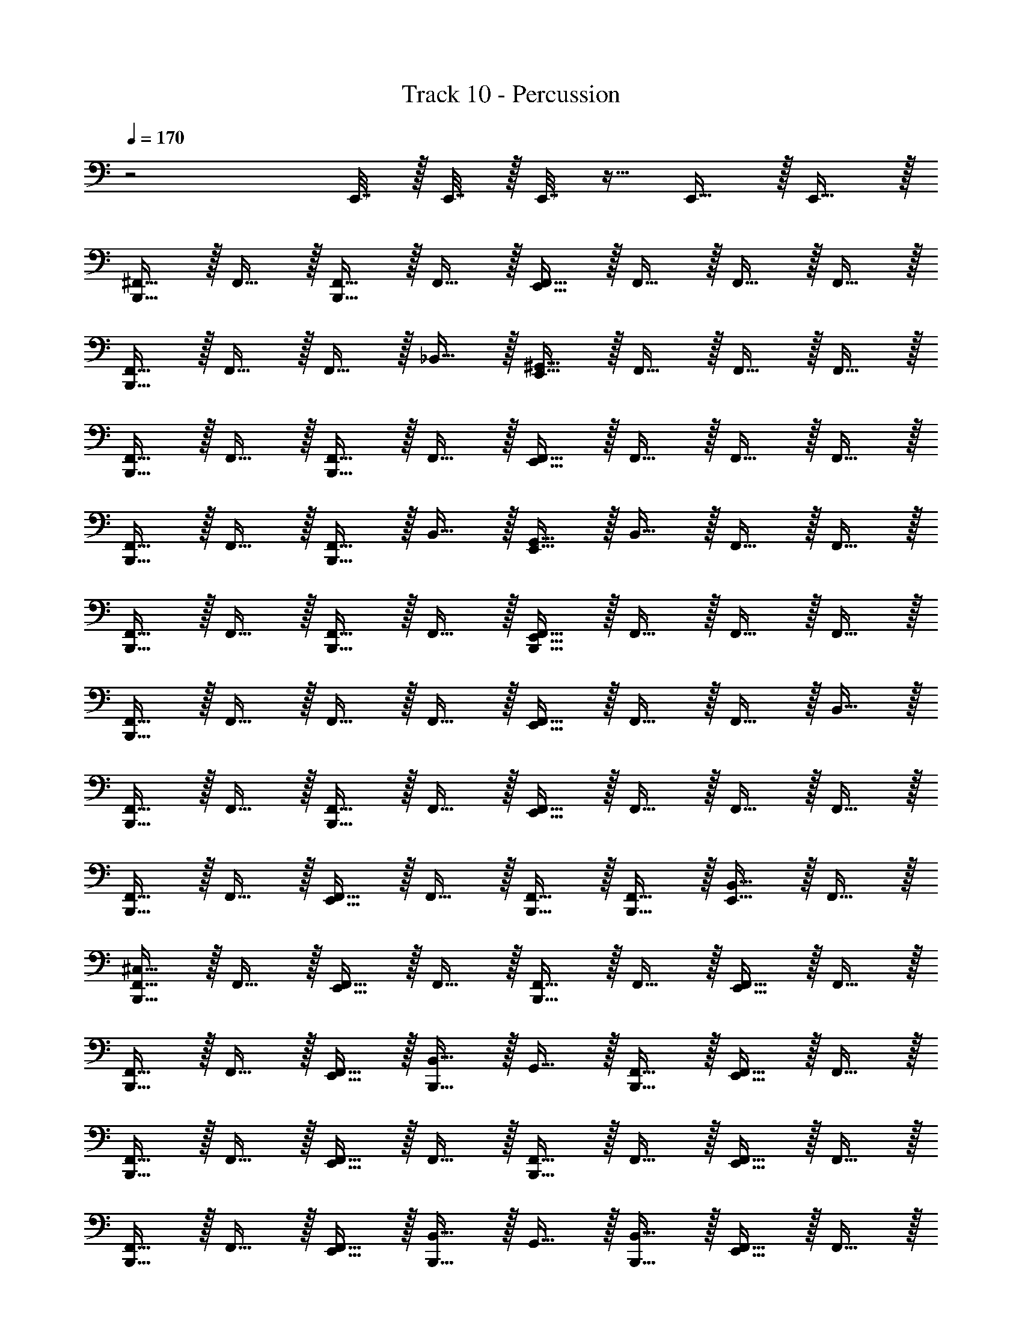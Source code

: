 X: 1
T: Track 10 - Percussion
Z: ABC Generated by Starbound Composer v0.8.7
L: 1/4
Q: 1/4=170
K: C
z2 E,,7/32 z/32 E,,7/32 z/32 E,,7/32 z9/32 E,,15/32 z/32 E,,15/32 z/32 
[^F,,15/32B,,,15/32] z/32 F,,15/32 z/32 [B,,,15/32F,,15/32] z/32 F,,15/32 z/32 [E,,15/32F,,15/32] z/32 F,,15/32 z/32 F,,15/32 z/32 F,,15/32 z/32 
[B,,,15/32F,,15/32] z/32 F,,15/32 z/32 F,,15/32 z/32 _B,,15/32 z/32 [^G,,15/32E,,15/32] z/32 F,,15/32 z/32 F,,15/32 z/32 F,,15/32 z/32 
[F,,15/32B,,,15/32] z/32 F,,15/32 z/32 [B,,,15/32F,,15/32] z/32 F,,15/32 z/32 [F,,15/32E,,15/32] z/32 F,,15/32 z/32 F,,15/32 z/32 F,,15/32 z/32 
[F,,15/32B,,,15/32] z/32 F,,15/32 z/32 [B,,,15/32F,,15/32] z/32 B,,15/32 z/32 [E,,15/32G,,15/32] z/32 B,,15/32 z/32 F,,15/32 z/32 F,,15/32 z/32 
[B,,,15/32F,,15/32] z/32 F,,15/32 z/32 [B,,,15/32F,,15/32] z/32 F,,15/32 z/32 [E,,15/32F,,15/32B,,,15/32] z/32 F,,15/32 z/32 F,,15/32 z/32 F,,15/32 z/32 
[F,,15/32B,,,15/32] z/32 F,,15/32 z/32 F,,15/32 z/32 F,,15/32 z/32 [E,,15/32F,,15/32] z/32 F,,15/32 z/32 F,,15/32 z/32 B,,15/32 z/32 
[F,,15/32B,,,15/32] z/32 F,,15/32 z/32 [F,,15/32B,,,15/32] z/32 F,,15/32 z/32 [F,,15/32E,,15/32] z/32 F,,15/32 z/32 F,,15/32 z/32 F,,15/32 z/32 
[B,,,15/32F,,15/32] z/32 F,,15/32 z/32 [F,,15/32E,,15/32] z/32 F,,15/32 z/32 [B,,,15/32F,,15/32] z/32 [F,,15/32B,,,15/32] z/32 [E,,15/32B,,15/32] z/32 F,,15/32 z/32 
[B,,,15/32F,,15/32^C,15/32] z/32 F,,15/32 z/32 [F,,15/32E,,15/32] z/32 F,,15/32 z/32 [B,,,15/32F,,15/32] z/32 F,,15/32 z/32 [E,,15/32F,,15/32] z/32 F,,15/32 z/32 
[F,,15/32B,,,15/32] z/32 F,,15/32 z/32 [E,,15/32F,,15/32] z/32 [B,,15/32B,,,15/32] z/32 G,,15/32 z/32 [B,,,15/32F,,15/32] z/32 [F,,15/32E,,15/32] z/32 F,,15/32 z/32 
[B,,,15/32F,,15/32] z/32 F,,15/32 z/32 [F,,15/32E,,15/32] z/32 F,,15/32 z/32 [F,,15/32B,,,15/32] z/32 F,,15/32 z/32 [F,,15/32E,,15/32] z/32 F,,15/32 z/32 
[B,,,15/32F,,15/32] z/32 F,,15/32 z/32 [F,,15/32E,,15/32] z/32 [B,,,15/32B,,15/32] z/32 G,,15/32 z/32 [B,,,15/32B,,15/32] z/32 [E,,15/32F,,15/32] z/32 F,,15/32 z/32 
[F,,15/32B,,,15/32] z/32 F,,15/32 z/32 [E,,15/32F,,15/32] z/32 F,,15/32 z/32 [B,,,15/32F,,15/32] z/32 F,,15/32 z/32 [E,,15/32F,,15/32] z/32 F,,15/32 z/32 
[B,,,15/32F,,15/32] z/32 F,,15/32 z/32 [F,,15/32E,,15/32] z/32 [F,,15/32B,,,15/32] z/32 F,,15/32 z/32 [B,,,15/32F,,15/32] z/32 [F,,15/32E,,15/32] z/32 B,,15/32 z/32 
[F,,15/32B,,,15/32] z/32 F,,15/32 z/32 [E,,15/32F,,15/32] z/32 F,,15/32 z/32 [B,,,15/32F,,15/32] z/32 F,,15/32 z/32 [F,,15/32E,,15/32] z/32 F,,15/32 z/32 
[B,,,15/32F,,15/32] z/32 F,,15/32 z/32 [F,,15/32E,,15/32] z/32 [F,,15/32B,,,15/32] z/32 F,,15/32 z/32 [E,,7/32F,,15/32] z/32 E,,7/32 z/32 [B,,,15/32F,,15/32] z/32 F,,15/32 z/32 
[^D,15/32F,,15/32B,,,15/32] z/32 F,,15/32 z/32 [E,,15/32F,,15/32] z/32 F,,15/32 z/32 [B,,,15/32F,,15/32] z/32 F,,15/32 z/32 [F,,15/32E,,15/32] z/32 F,,15/32 z/32 
[B,,,15/32F,,15/32] z/32 F,,15/32 z/32 [E,,15/32F,,15/32] z/32 [B,,,15/32B,,15/32] z/32 G,,15/32 z/32 [B,,,15/32F,,15/32] z/32 [F,,15/32E,,15/32] z/32 F,,15/32 z/32 
[B,,,15/32F,,15/32] z/32 F,,15/32 z/32 [E,,15/32F,,15/32] z/32 F,,15/32 z/32 [F,,15/32B,,,15/32] z/32 F,,15/32 z/32 [E,,15/32F,,15/32] z/32 F,,15/32 z/32 
[F,,15/32B,,,15/32] z/32 F,,15/32 z/32 [F,,15/32E,,15/32] z/32 [B,,,15/32B,,15/32] z/32 G,,15/32 z/32 [B,,15/32B,,,15/32] z/32 [E,,15/32F,,15/32] z/32 F,,15/32 z/32 
[F,,15/32B,,,15/32] z/32 F,,15/32 z/32 [E,,15/32F,,15/32] z/32 F,,15/32 z/32 [F,,15/32B,,,15/32] z/32 F,,15/32 z/32 [F,,15/32E,,15/32] z/32 F,,15/32 z/32 
[F,,15/32B,,,15/32] z/32 F,,15/32 z/32 [E,,15/32F,,15/32] z/32 [F,,15/32B,,,15/32] z/32 F,,15/32 z/32 [F,,15/32B,,,15/32] z/32 [E,,15/32F,,15/32] z/32 B,,15/32 z/32 
[F,,15/32B,,,15/32] z/32 F,,15/32 z/32 [F,,15/32E,,15/32] z/32 F,,15/32 z/32 [B,,,15/32F,,15/32] z/32 F,,15/32 z/32 [F,,15/32E,,15/32] z/32 F,,15/32 z/32 
[B,,,15/32F,,15/32] z/32 F,,15/32 z/32 [F,,15/32E,,15/32] z/32 [F,,15/32B,,,15/32] z/32 F,,15/32 z/32 [E,,7/32F,,15/32] z/32 E,,7/32 z/32 [B,,,15/32F,,15/32] z/32 F,,15/32 z/32 
[B,,,15/32F,,15/32] z/32 F,,15/32 z/32 [E,,15/32F,,15/32] z/32 F,,15/32 z/32 [F,,15/32B,,,15/32] z/32 F,,15/32 z/32 [E,,15/32F,,15/32] z/32 F,,15/32 z/32 
[F,,15/32B,,,15/32] z/32 F,,15/32 z/32 [F,,15/32E,,15/32] z/32 [B,,,15/32B,,15/32] z/32 G,,15/32 z/32 [F,,15/32B,,,15/32] z/32 [E,,15/32F,,15/32] z/32 F,,15/32 z/32 
[F,,15/32B,,,15/32] z/32 F,,15/32 z/32 [F,,15/32E,,15/32] z/32 F,,15/32 z/32 [F,,15/32B,,,15/32] z/32 F,,15/32 z/32 [E,,15/32F,,15/32] z/32 F,,15/32 z/32 
[B,,,15/32F,,15/32] z/32 F,,15/32 z/32 [E,,15/32F,,15/32] z/32 [B,,,15/32B,,15/32] z/32 G,,15/32 z/32 [B,,15/32B,,,15/32] z/32 [E,,15/32F,,15/32] z/32 F,,15/32 z/32 
[B,,,15/32F,,15/32] z/32 F,,15/32 z/32 [F,,15/32E,,15/32] z/32 F,,15/32 z/32 [F,,15/32B,,,15/32] z/32 F,,15/32 z/32 [E,,15/32F,,15/32] z/32 F,,15/32 z/32 
[B,,,15/32F,,15/32] z/32 F,,15/32 z/32 [E,,15/32F,,15/32] z/32 [F,,15/32B,,,15/32] z/32 F,,15/32 z/32 [B,,,15/32F,,15/32] z/32 [F,,15/32E,,15/32] z/32 B,,15/32 z/32 
[B,,,15/32F,,15/32] z/32 F,,15/32 z/32 [F,,15/32E,,15/32] z/32 F,,15/32 z/32 [F,,15/32B,,,15/32] z/32 F,,15/32 z/32 [E,,15/32F,,15/32] z/32 F,,15/32 z/32 
[B,,,15/32F,,15/32] z/32 F,,15/32 z/32 [F,,15/32E,,15/32] z/32 [F,,15/32B,,,15/32] z/32 F,,15/32 z/32 [E,,7/32F,,15/32] z/32 E,,7/32 z/32 [F,,15/32B,,,15/32] z/32 F,,15/32 z/32 
[B,,,15/32F,,15/32D,15/32] z/32 F,,15/32 z/32 [E,,15/32F,,15/32] z/32 F,,15/32 z/32 [F,,15/32B,,,15/32] z/32 F,,15/32 z/32 [F,,15/32E,,15/32] z/32 F,,15/32 z/32 
[B,,,15/32F,,15/32] z/32 F,,15/32 z/32 [E,,15/32F,,15/32] z/32 [B,,,15/32B,,15/32] z/32 G,,15/32 z/32 [F,,15/32B,,,15/32] z/32 [F,,15/32E,,15/32] z/32 F,,15/32 z/32 
[B,,,15/32F,,15/32] z/32 F,,15/32 z/32 [F,,15/32E,,15/32] z/32 F,,15/32 z/32 [F,,15/32B,,,15/32] z/32 F,,15/32 z/32 [E,,15/32F,,15/32] z/32 F,,15/32 z/32 
[F,,15/32B,,,15/32] z/32 F,,15/32 z/32 [F,,15/32E,,15/32] z/32 [B,,,15/32B,,15/32] z/32 G,,15/32 z/32 [B,,15/32B,,,15/32] z/32 [E,,15/32F,,15/32] z/32 F,,15/32 z/32 
[B,,,15/32F,,15/32] z/32 F,,15/32 z/32 [F,,15/32E,,15/32] z/32 F,,15/32 z/32 [B,,,15/32F,,15/32] z/32 F,,15/32 z/32 [F,,15/32E,,15/32] z/32 F,,15/32 z/32 
[F,,15/32B,,,15/32] z/32 F,,15/32 z/32 [F,,15/32E,,15/32] z/32 [B,,,15/32F,,15/32] z/32 F,,15/32 z/32 [B,,,15/32F,,15/32] z/32 [F,,15/32E,,15/32] z/32 B,,15/32 z/32 
[B,,,15/32F,,15/32] z/32 F,,15/32 z/32 [E,,15/32F,,15/32] z/32 F,,15/32 z/32 [B,,,15/32F,,15/32] z/32 F,,15/32 z/32 [F,,15/32E,,15/32] z/32 F,,15/32 z/32 
[F,,15/32B,,,15/32] z/32 F,,15/32 z/32 [F,,15/32E,,15/32] z/32 [F,,15/32B,,,15/32] z/32 F,,15/32 z/32 [E,,7/32F,,15/32] z/32 E,,7/32 z/32 [B,,,15/32F,,15/32] z/32 F,,15/32 z/32 
[F,,15/32B,,,15/32] z/32 F,,15/32 z/32 [E,,15/32F,,15/32] z/32 F,,15/32 z/32 [F,,15/32B,,,15/32] z/32 F,,15/32 z/32 [F,,15/32E,,15/32] z/32 F,,15/32 z/32 
[B,,,15/32F,,15/32] z/32 F,,15/32 z/32 [F,,15/32E,,15/32] z/32 [B,,,15/32B,,15/32] z/32 G,,15/32 z/32 [B,,,15/32F,,15/32] z/32 [F,,15/32E,,15/32] z/32 F,,15/32 z/32 
[F,,15/32B,,,15/32] z/32 F,,15/32 z/32 [F,,15/32E,,15/32] z/32 F,,15/32 z/32 [F,,15/32B,,,15/32] z/32 F,,15/32 z/32 [F,,15/32E,,15/32] z/32 F,,15/32 z/32 
[B,,,15/32F,,15/32] z/32 F,,15/32 z/32 [E,,15/32F,,15/32] z/32 [B,,,15/32B,,15/32] z/32 G,,15/32 z/32 [B,,15/32B,,,15/32] z/32 [F,,15/32E,,15/32] z/32 F,,15/32 z/32 
[F,,15/32B,,,15/32] z/32 F,,15/32 z/32 [E,,15/32F,,15/32] z/32 F,,15/32 z/32 [B,,,15/32F,,15/32] z/32 F,,15/32 z/32 [E,,15/32F,,15/32] z/32 F,,15/32 z/32 
[F,,15/32B,,,15/32] z/32 F,,15/32 z/32 [F,,15/32E,,15/32] z/32 [B,,,15/32F,,15/32] z/32 F,,15/32 z/32 [F,,15/32B,,,15/32] z/32 [E,,15/32F,,15/32] z/32 B,,15/32 z/32 
[B,,,15/32F,,15/32] z/32 F,,15/32 z/32 [E,,15/32F,,15/32] z/32 F,,15/32 z/32 [F,,15/32B,,,15/32] z/32 F,,15/32 z/32 [F,,15/32E,,15/32] z/32 F,,15/32 z/32 
[B,,,15/32F,,15/32] z/32 F,,15/32 z/32 [F,,15/32E,,15/32] z/32 [B,,,15/32F,,15/32] z/32 F,,15/32 z/32 [E,,7/32F,,15/32] z/32 E,,7/32 z/32 [F,,15/32B,,,15/32] z/32 F,,15/32 z/32 
[B,,,15/32F,,15/32] z/32 F,,15/32 z/32 [F,,15/32E,,15/32] z/32 F,,15/32 z/32 [F,,15/32B,,,15/32] z/32 F,,15/32 z/32 [E,,15/32F,,15/32] z/32 F,,15/32 z/32 
[B,,,15/32F,,15/32] z/32 F,,15/32 z/32 [F,,15/32E,,15/32] z/32 [B,,15/32B,,,15/32] z/32 G,,15/32 z/32 [B,,,15/32F,,15/32] z/32 [F,,15/32E,,15/32] z/32 F,,15/32 z/32 
[B,,,15/32F,,15/32] z/32 F,,15/32 z/32 [F,,15/32E,,15/32] z/32 F,,15/32 z/32 [B,,,15/32F,,15/32] z/32 F,,15/32 z/32 [F,,15/32E,,15/32] z/32 F,,15/32 z/32 
[B,,,15/32F,,15/32] z/32 F,,15/32 z/32 [E,,15/32F,,15/32] z/32 [B,,15/32B,,,15/32] z/32 G,,15/32 z/32 [B,,15/32B,,,15/32] z/32 [E,,15/32F,,15/32] z/32 F,,15/32 z/32 
[B,,,15/32F,,15/32] z/32 F,,15/32 z/32 [F,,15/32E,,15/32] z/32 F,,15/32 z/32 [B,,,15/32F,,15/32] z/32 F,,15/32 z/32 [E,,15/32F,,15/32] z/32 F,,15/32 z/32 
[B,,,15/32F,,15/32] z/32 F,,15/32 z/32 [F,,15/32E,,15/32] z/32 [F,,15/32B,,,15/32] z/32 F,,15/32 z/32 [F,,15/32B,,,15/32] z/32 [E,,15/32F,,15/32] z/32 B,,15/32 z/32 
[B,,,15/32F,,15/32] z/32 F,,15/32 z/32 [F,,15/32E,,15/32] z/32 F,,15/32 z/32 [F,,15/32B,,,15/32] z/32 F,,15/32 z/32 [F,,15/32E,,15/32] z/32 F,,15/32 z/32 
[F,,15/32B,,,15/32] z/32 F,,15/32 z/32 [E,,15/32F,,15/32] z/32 [B,,,15/32F,,15/32] z/32 F,,15/32 z/32 [F,,15/32B,,,15/32] z/32 [F,,15/32E,,15/32] z/32 [B,,,15/32F,,15/32] z/32 
[F,,15/32B,,,15/32G,15/32] z/32 F,,15/32 z/32 F,,15/32 z/32 F,,15/32 z/32 [E,,15/32F,,15/32] z/32 F,,15/32 z/32 F,,15/32 z/32 F,,15/32 z/32 
[B,,,15/32F,,15/32] z/32 F,,15/32 z/32 [F,,15/32B,,,15/32] z/32 F,,15/32 z/32 [E,,15/32C,15/32F,,15/32] z/32 [F,,15/32B,,,15/32] z/32 [F,,15/32A,15/32] z/32 B,,15/32 z/32 
[F,,15/32B,,,15/32] z/32 F,,15/32 z/32 F,,15/32 z/32 [A,15/32E,,15/32F,,15/32C,15/32] z/32 F,,15/32 z/32 [E,,/5F,,15/32] z/20 E,,/5 z/20 [B,,,15/32F,,15/32] z/32 F,,15/32 z/32 
[F,,15/32B,,,15/32] z/32 F,,15/32 z/32 F,,15/32 z/32 [B,,,15/32B,,15/32] z/32 [E,,15/32G,,15/32] z/32 B,,15/32 z/32 [E,,15/32G,,15/32] z/32 [F,,15/32B,,,15/32] z/32 
[F,,15/32C,15/32B,,,15/32] z/32 F,,15/32 z/32 [F,,15/32E,,15/32] z/32 F,,15/32 z/32 [F,,15/32B,,,15/32] z/32 F,,15/32 z/32 [F,,15/32E,,15/32] z/32 F,,15/32 z/32 
[B,,,15/32F,,15/32] z/32 F,,15/32 z/32 [E,,15/32F,,15/32] z/32 [B,,,15/32B,,15/32] z/32 G,,15/32 z/32 [F,,15/32B,,,15/32] z/32 [F,,15/32E,,15/32] z/32 F,,15/32 z/32 
[F,,15/32B,,,15/32] z/32 F,,15/32 z/32 [F,,15/32E,,15/32] z/32 F,,15/32 z/32 [F,,15/32B,,,15/32] z/32 F,,15/32 z/32 [F,,15/32E,,15/32] z/32 F,,15/32 z/32 
[B,,,15/32F,,15/32] z/32 F,,15/32 z/32 [F,,15/32E,,15/32] z/32 [B,,15/32B,,,15/32] z/32 G,,15/32 z/32 [B,,15/32B,,,15/32] z/32 [F,,15/32E,,15/32] z/32 F,,15/32 z/32 
[B,,,15/32F,,15/32] z/32 F,,15/32 z/32 [F,,15/32E,,15/32] z/32 F,,15/32 z/32 [B,,,15/32F,,15/32] z/32 F,,15/32 z/32 [F,,15/32E,,15/32] z/32 F,,15/32 z/32 
[B,,,15/32F,,15/32] z/32 F,,15/32 z/32 [F,,15/32E,,15/32] z/32 [F,,15/32B,,,15/32] z/32 F,,15/32 z/32 [F,,15/32B,,,15/32] z/32 [F,,15/32E,,15/32] z/32 B,,15/32 z/32 
[B,,,15/32F,,15/32] z/32 F,,15/32 z/32 [F,,15/32E,,15/32] z/32 F,,15/32 z/32 [B,,,15/32F,,15/32] z/32 F,,15/32 z/32 [F,,15/32E,,15/32] z/32 F,,15/32 z/32 
[B,,,15/32F,,15/32] z/32 F,,15/32 z/32 [E,,15/32F,,15/32] z/32 [B,,,15/32F,,15/32] z/32 F,,15/32 z/32 [E,,7/32F,,15/32] z/32 E,,7/32 z/32 [F,,15/32B,,,15/32] z/32 F,,15/32 z/32 
[C,15/32F,,15/32B,,,15/32] z/32 F,,15/32 z/32 [E,,15/32F,,15/32] z/32 F,,15/32 z/32 [B,,,15/32F,,15/32] z/32 F,,15/32 z/32 [F,,15/32E,,15/32] z/32 F,,15/32 z/32 
[F,,15/32B,,,15/32] z/32 F,,15/32 z/32 [E,,15/32F,,15/32] z/32 [B,,15/32B,,,15/32] z/32 G,,15/32 z/32 [B,,,15/32F,,15/32] z/32 [F,,15/32E,,15/32] z/32 F,,15/32 z/32 
[B,,,15/32F,,15/32] z/32 F,,15/32 z/32 [F,,15/32E,,15/32] z/32 F,,15/32 z/32 [F,,15/32B,,,15/32] z/32 F,,15/32 z/32 [E,,15/32F,,15/32] z/32 F,,15/32 z/32 
[B,,,15/32F,,15/32] z/32 F,,15/32 z/32 [E,,15/32F,,15/32] z/32 [B,,,15/32B,,15/32] z/32 G,,15/32 z/32 [B,,15/32B,,,15/32] z/32 [F,,15/32E,,15/32] z/32 F,,15/32 z/32 
[B,,,15/32F,,15/32] z/32 F,,15/32 z/32 [E,,15/32F,,15/32] z/32 F,,15/32 z/32 [F,,15/32B,,,15/32] z/32 F,,15/32 z/32 [F,,15/32E,,15/32] z/32 F,,15/32 z/32 
[F,,15/32B,,,15/32] z/32 F,,15/32 z/32 [F,,15/32E,,15/32] z/32 [F,,15/32B,,,15/32] z/32 F,,15/32 z/32 [B,,,15/32F,,15/32] z/32 [E,,15/32F,,15/32] z/32 B,,15/32 z/32 
[F,,15/32B,,,15/32] z/32 F,,15/32 z/32 [E,,15/32F,,15/32] z/32 F,,15/32 z/32 [B,,,15/32F,,15/32] z/32 F,,15/32 z/32 [E,,15/32F,,15/32] z/32 F,,15/32 z/32 
[B,,,15/32F,,15/32] z/32 F,,15/32 z/32 [E,,15/32F,,15/32] z/32 [B,,,15/32F,,15/32] z/32 F,,15/32 z/32 [E,,7/32F,,15/32] z/32 E,,7/32 z/32 [B,,,15/32F,,15/32] z/32 F,,15/32 z/32 
[B,,,15/32F,,15/32] z/32 F,,15/32 z/32 [B,,,15/32F,,15/32] z/32 F,,15/32 z/32 [E,,15/32F,,15/32] z/32 F,,15/32 z/32 F,,15/32 z/32 F,,15/32 z/32 
[B,,,15/32F,,15/32] z/32 F,,15/32 z/32 F,,15/32 z/32 B,,15/32 z/32 [E,,15/32G,,15/32] z/32 F,,15/32 z/32 F,,15/32 z/32 F,,15/32 z/32 
[F,,15/32B,,,15/32] z/32 F,,15/32 z/32 [B,,,15/32F,,15/32] z/32 F,,15/32 z/32 [F,,15/32E,,15/32] z/32 F,,15/32 z/32 F,,15/32 z/32 F,,15/32 z/32 
[F,,15/32B,,,15/32] z/32 F,,15/32 z/32 [B,,,15/32F,,15/32] z/32 B,,15/32 z/32 [E,,15/32G,,15/32] z/32 B,,15/32 z/32 F,,15/32 z/32 F,,15/32 z/32 
[B,,,15/32F,,15/32] z/32 F,,15/32 z/32 [B,,,15/32F,,15/32] z/32 F,,15/32 z/32 [F,,15/32E,,15/32B,,,15/32] z/32 F,,15/32 z/32 F,,15/32 z/32 F,,15/32 z/32 
[B,,,15/32F,,15/32] z/32 F,,15/32 z/32 F,,15/32 z/32 F,,15/32 z/32 [E,,15/32F,,15/32] z/32 F,,15/32 z/32 F,,15/32 z/32 B,,15/32 z/32 
[B,,,15/32F,,15/32] z/32 F,,15/32 z/32 [F,,15/32B,,,15/32] z/32 F,,15/32 z/32 [F,,15/32E,,15/32] z/32 F,,15/32 z/32 F,,15/32 z/32 F,,15/32 z/32 
[F,,15/32B,,,15/32] z/32 F,,15/32 z/32 [E,,15/32F,,15/32] z/32 F,,15/32 z/32 [B,,,15/32F,,15/32] z/32 [B,,,15/32F,,15/32] z/32 [B,,15/32E,,15/32] z/32 F,,15/32 z/32 
[B,,,15/32F,,15/32C,15/32] z/32 F,,15/32 z/32 [E,,15/32F,,15/32] z/32 F,,15/32 z/32 [B,,,15/32F,,15/32] z/32 F,,15/32 z/32 [F,,15/32E,,15/32] z/32 F,,15/32 z/32 
[B,,,15/32F,,15/32] z/32 F,,15/32 z/32 [F,,15/32E,,15/32] z/32 [B,,15/32B,,,15/32] z/32 G,,15/32 z/32 [F,,15/32B,,,15/32] z/32 [E,,15/32F,,15/32] z/32 F,,15/32 z/32 
[F,,15/32B,,,15/32] z/32 F,,15/32 z/32 [F,,15/32E,,15/32] z/32 F,,15/32 z/32 [F,,15/32B,,,15/32] z/32 F,,15/32 z/32 [E,,15/32F,,15/32] z/32 F,,15/32 z/32 
[B,,,15/32F,,15/32] z/32 F,,15/32 z/32 [E,,15/32F,,15/32] z/32 [B,,,15/32B,,15/32] z/32 G,,15/32 z/32 [B,,,15/32B,,15/32] z/32 [E,,15/32F,,15/32] z/32 F,,15/32 z/32 
[B,,,15/32F,,15/32] z/32 F,,15/32 z/32 [E,,15/32F,,15/32] z/32 F,,15/32 z/32 [B,,,15/32F,,15/32] z/32 F,,15/32 z/32 [F,,15/32E,,15/32] z/32 F,,15/32 z/32 
[F,,15/32B,,,15/32] z/32 F,,15/32 z/32 [F,,15/32E,,15/32] z/32 [F,,15/32B,,,15/32] z/32 F,,15/32 z/32 [F,,15/32B,,,15/32] z/32 [F,,15/32E,,15/32] z/32 B,,15/32 z/32 
[F,,15/32B,,,15/32] z/32 F,,15/32 z/32 [E,,15/32F,,15/32] z/32 F,,15/32 z/32 [B,,,15/32F,,15/32] z/32 F,,15/32 z/32 [E,,15/32F,,15/32] z/32 F,,15/32 z/32 
[F,,15/32B,,,15/32] z/32 F,,15/32 z/32 [E,,15/32F,,15/32] z/32 [B,,,15/32F,,15/32] z/32 F,,15/32 z/32 [E,,7/32F,,15/32] z/32 E,,7/32 z/32 [F,,15/32B,,,15/32] z/32 F,,15/32 z/32 
F,,15/32 z/32 F,,15/32 z/32 F,,15/32 z/32 F,,15/32 z/32 F,,15/32 z/32 F,,15/32 z/32 F,,15/32 z/32 F,,15/32 z/32 
F,,15/32 z/32 F,,15/32 z/32 F,,15/32 z/32 B,,15/32 z/32 G,,15/32 z/32 F,,15/32 z/32 F,,15/32 z/32 F,,15/32 z/32 
F,,15/32 z/32 F,,15/32 z/32 F,,15/32 z/32 F,,15/32 z/32 F,,15/32 z/32 F,,15/32 z/32 F,,15/32 z/32 F,,15/32 z/32 
F,,15/32 z/32 F,,15/32 z/32 F,,15/32 z/32 B,,15/32 z/32 G,,15/32 z/32 B,,15/32 z/32 F,,15/32 z/32 F,,15/32 z/32 
F,,15/32 z/32 F,,15/32 z/32 F,,15/32 z/32 F,,15/32 z/32 F,,15/32 z/32 F,,15/32 z/32 F,,15/32 z/32 F,,15/32 z/32 
F,,15/32 z/32 F,,15/32 z/32 F,,15/32 z/32 F,,15/32 z/32 F,,15/32 z/32 F,,15/32 z/32 F,,15/32 z/32 B,,15/32 z/32 
F,,15/32 z/32 F,,15/32 z/32 F,,15/32 z/32 F,,15/32 z/32 F,,15/32 z/32 F,,15/32 z/32 F,,15/32 z/32 [E,,/6F,,15/32] z/12 E,,/6 z/12 
[B,,,15/32A,15/32F,,15/32] z/32 F,,15/32 z/32 F,,15/32 z/32 [C,15/32F,,15/32B,,,15/32] z/32 [B,,,/6A,15/32F,,15/32] z/12 E,,/6 z/12 [B,,,15/32F,,15/32] z/32 [F,,15/32E,,15/32] z/32 [B,,,15/32F,,15/32] z/32 
[F,,15/32B,,,15/32] z/32 F,,15/32 z/32 [F,,15/32E,,15/32] z/32 F,,15/32 z/32 [F,,15/32B,,,15/32] z/32 F,,15/32 z/32 [F,,15/32E,,15/32] z/32 F,,15/32 z/32 
[B,,,15/32F,,15/32] z/32 F,,15/32 z/32 [E,,15/32F,,15/32] z/32 [B,,15/32B,,,15/32] z/32 G,,15/32 z/32 [B,,,15/32F,,15/32] z/32 [E,,15/32F,,15/32] z/32 F,,15/32 z/32 
[F,,15/32B,,,15/32] z/32 F,,15/32 z/32 [E,,15/32F,,15/32] z/32 F,,15/32 z/32 [F,,15/32B,,,15/32] z/32 F,,15/32 z/32 [E,,15/32F,,15/32] z/32 F,,15/32 z/32 
[F,,15/32B,,,15/32] z/32 F,,15/32 z/32 [E,,15/32F,,15/32] z/32 [B,,15/32B,,,15/32] z/32 G,,15/32 z/32 [B,,15/32B,,,15/32] z/32 [E,,15/32F,,15/32] z/32 F,,15/32 z/32 
[B,,,15/32F,,15/32] z/32 F,,15/32 z/32 [E,,15/32F,,15/32] z/32 F,,15/32 z/32 [B,,,15/32F,,15/32] z/32 F,,15/32 z/32 [F,,15/32E,,15/32] z/32 F,,15/32 z/32 
[F,,15/32B,,,15/32] z/32 F,,15/32 z/32 [E,,15/32F,,15/32] z/32 [B,,,15/32F,,15/32] z/32 F,,15/32 z/32 [B,,,15/32F,,15/32] z/32 [E,,15/32F,,15/32] z/32 B,,15/32 z/32 
[B,,,15/32F,,15/32] z/32 F,,15/32 z/32 [E,,15/32F,,15/32] z/32 F,,15/32 z/32 [F,,15/32B,,,15/32] z/32 F,,15/32 z/32 [F,,15/32E,,15/32] z/32 F,,15/32 z/32 
[B,,,15/32F,,15/32] z/32 F,,15/32 z/32 [F,,15/32E,,15/32] z/32 [F,,15/32B,,,15/32] z/32 F,,15/32 z/32 [E,,7/32F,,15/32] z/32 E,,7/32 z/32 [B,,,15/32F,,15/32] z/32 F,,15/32 z/32 
[B,,,15/32F,,15/32] z/32 F,,15/32 z/32 [F,,15/32E,,15/32] z/32 F,,15/32 z/32 [F,,15/32B,,,15/32] z/32 F,,15/32 z/32 [E,,15/32F,,15/32] z/32 F,,15/32 z/32 
[B,,,15/32F,,15/32] z/32 F,,15/32 z/32 [F,,15/32E,,15/32] z/32 [B,,15/32B,,,15/32] z/32 G,,15/32 z/32 [F,,15/32B,,,15/32] z/32 [F,,15/32E,,15/32] z/32 F,,15/32 z/32 
[F,,15/32B,,,15/32] z/32 F,,15/32 z/32 [F,,15/32E,,15/32] z/32 F,,15/32 z/32 [B,,,15/32F,,15/32] z/32 F,,15/32 z/32 [F,,15/32E,,15/32] z/32 F,,15/32 z/32 
[B,,,15/32F,,15/32] z/32 F,,15/32 z/32 [F,,15/32E,,15/32] z/32 [B,,15/32B,,,15/32] z/32 G,,15/32 z/32 [B,,15/32B,,,15/32] z/32 [E,,15/32F,,15/32] z/32 F,,15/32 z/32 
[B,,,15/32F,,15/32] z/32 F,,15/32 z/32 [E,,15/32F,,15/32] z/32 F,,15/32 z/32 [B,,,15/32F,,15/32] z/32 F,,15/32 z/32 [F,,15/32E,,15/32] z/32 F,,15/32 z/32 
[B,,,15/32F,,15/32] z/32 F,,15/32 z/32 [F,,15/32E,,15/32] z/32 [B,,,15/32F,,15/32] z/32 F,,15/32 z/32 [B,,,15/32F,,15/32] z/32 [E,,15/32F,,15/32] z/32 B,,15/32 z/32 
[F,,15/32B,,,15/32] z/32 F,,15/32 z/32 [F,,15/32E,,15/32] z/32 F,,15/32 z/32 [F,,15/32B,,,15/32] z/32 F,,15/32 z/32 [F,,15/32E,,15/32] z/32 F,,15/32 z/32 
[B,,,15/32F,,15/32] z/32 F,,15/32 z/32 [F,,15/32E,,15/32] z/32 [F,,15/32B,,,15/32] z/32 F,,15/32 z/32 [F,,15/32B,,,15/32] z/32 [F,,15/32E,,15/32] z/32 [F,,15/32B,,,15/32] z/32 
[B,,,15/32F,,15/32G,15/32] z/32 F,,15/32 z/32 F,,15/32 z/32 F,,15/32 z/32 [F,,15/32E,,15/32] z/32 F,,15/32 z/32 F,,15/32 z/32 F,,15/32 z/32 
[B,,,15/32F,,15/32] z/32 F,,15/32 z/32 [F,,15/32B,,,15/32] z/32 F,,15/32 z/32 [F,,15/32E,,15/32C,15/32] z/32 [F,,15/32B,,,15/32] z/32 [A,15/32F,,15/32] z/32 B,,15/32 z/32 
[F,,15/32B,,,15/32] z/32 F,,15/32 z/32 F,,15/32 z/32 [E,,15/32F,,15/32A,15/32C,15/32] z/32 F,,15/32 z/32 [E,,/5F,,15/32] z/20 E,,/5 z/20 [F,,15/32B,,,15/32] z/32 F,,15/32 z/32 
[F,,15/32B,,,15/32] z/32 F,,15/32 z/32 F,,15/32 z/32 [B,,15/32B,,,15/32] z/32 [E,,15/32G,,15/32] z/32 B,,15/32 z/32 [G,,15/32E,,15/32] z/32 [B,,,15/32F,,15/32] z/32 
[B,,,15/32C,15/32F,,15/32] z/32 F,,15/32 z/32 [F,,15/32E,,15/32] z/32 F,,15/32 z/32 [F,,15/32B,,,15/32] z/32 F,,15/32 z/32 [E,,15/32F,,15/32] z/32 F,,15/32 z/32 
[F,,15/32B,,,15/32] z/32 F,,15/32 z/32 [E,,15/32F,,15/32] z/32 [B,,,15/32B,,15/32] z/32 G,,15/32 z/32 [B,,,15/32F,,15/32] z/32 [F,,15/32E,,15/32] z/32 F,,15/32 z/32 
[B,,,15/32F,,15/32] z/32 F,,15/32 z/32 [E,,15/32F,,15/32] z/32 F,,15/32 z/32 [B,,,15/32F,,15/32] z/32 F,,15/32 z/32 [E,,15/32F,,15/32] z/32 F,,15/32 z/32 
[F,,15/32B,,,15/32] z/32 F,,15/32 z/32 [E,,15/32F,,15/32] z/32 [B,,,15/32B,,15/32] z/32 G,,15/32 z/32 [B,,15/32B,,,15/32] z/32 [F,,15/32E,,15/32] z/32 F,,15/32 z/32 
[F,,15/32B,,,15/32] z/32 F,,15/32 z/32 [F,,15/32E,,15/32] z/32 F,,15/32 z/32 [B,,,15/32F,,15/32] z/32 F,,15/32 z/32 [F,,15/32E,,15/32] z/32 F,,15/32 z/32 
[B,,,15/32F,,15/32] z/32 F,,15/32 z/32 [E,,15/32F,,15/32] z/32 [F,,15/32B,,,15/32] z/32 F,,15/32 z/32 [B,,,15/32F,,15/32] z/32 [E,,15/32F,,15/32] z/32 B,,15/32 z/32 
[F,,15/32B,,,15/32] z/32 F,,15/32 z/32 [E,,15/32F,,15/32] z/32 F,,15/32 z/32 [F,,15/32B,,,15/32] z/32 F,,15/32 z/32 [E,,15/32F,,15/32] z/32 F,,15/32 z/32 
[F,,15/32B,,,15/32] z/32 F,,15/32 z/32 [E,,15/32F,,15/32] z/32 [F,,15/32B,,,15/32] z/32 F,,15/32 z/32 [E,,7/32F,,15/32] z/32 E,,7/32 z/32 [B,,,15/32F,,15/32] z/32 F,,15/32 z/32 
[F,,15/32C,15/32B,,,15/32] z/32 F,,15/32 z/32 [E,,15/32F,,15/32] z/32 F,,15/32 z/32 [B,,,15/32F,,15/32] z/32 F,,15/32 z/32 [F,,15/32E,,15/32] z/32 F,,15/32 z/32 
[F,,15/32B,,,15/32] z/32 F,,15/32 z/32 [F,,15/32E,,15/32] z/32 [B,,,15/32B,,15/32] z/32 G,,15/32 z/32 [B,,,15/32F,,15/32] z/32 [E,,15/32F,,15/32] z/32 F,,15/32 z/32 
[F,,15/32B,,,15/32] z/32 F,,15/32 z/32 [F,,15/32E,,15/32] z/32 F,,15/32 z/32 [F,,15/32B,,,15/32] z/32 F,,15/32 z/32 [F,,15/32E,,15/32] z/32 F,,15/32 z/32 
[B,,,15/32F,,15/32] z/32 F,,15/32 z/32 [F,,15/32E,,15/32] z/32 [B,,,15/32B,,15/32] z/32 G,,15/32 z/32 [B,,15/32B,,,15/32] z/32 [E,,15/32F,,15/32] z/32 F,,15/32 z/32 
[F,,15/32B,,,15/32] z/32 F,,15/32 z/32 [E,,15/32F,,15/32] z/32 F,,15/32 z/32 [B,,,15/32F,,15/32] z/32 F,,15/32 z/32 [F,,15/32E,,15/32] z/32 F,,15/32 z/32 
[B,,,15/32F,,15/32] z/32 F,,15/32 z/32 [F,,15/32E,,15/32] z/32 [F,,15/32B,,,15/32] z/32 F,,15/32 z/32 [F,,15/32B,,,15/32] z/32 [F,,15/32E,,15/32] z/32 B,,15/32 z/32 
[F,,15/32B,,,15/32] z/32 F,,15/32 z/32 [F,,15/32E,,15/32] z/32 F,,15/32 z/32 [B,,,15/32F,,15/32] z/32 F,,15/32 z/32 [F,,15/32E,,15/32] z/32 F,,15/32 z/32 
[F,,15/32B,,,15/32] z/32 F,,15/32 z/32 [F,,15/32E,,15/32] z/32 [B,,,15/32F,,15/32] z/32 F,,15/32 z/32 [E,,7/32F,,15/32] z/32 E,,7/32 z/32 [B,,,15/32F,,15/32] z/32 F,,15/32 z/32 
[C,15/32F,,15/32B,,,15/32] z/32 F,,15/32 z/32 [E,,15/32F,,15/32] z/32 F,,15/32 z/32 [B,,,15/32F,,15/32] z/32 F,,15/32 z/32 [F,,15/32E,,15/32] z/32 F,,15/32 z/32 
[B,,,15/32F,,15/32] z/32 F,,15/32 z/32 [F,,15/32E,,15/32] z/32 [B,,,15/32B,,15/32] z/32 G,,15/32 z/32 [B,,,15/32F,,15/32] z/32 [E,,15/32F,,15/32] z/32 F,,15/32 z/32 
[B,,,15/32F,,15/32] z/32 F,,15/32 z/32 [F,,15/32E,,15/32] z/32 F,,15/32 z/32 [B,,,15/32F,,15/32] z/32 F,,15/32 z/32 [E,,15/32F,,15/32] z/32 F,,15/32 z/32 
[B,,,15/32F,,15/32] z/32 F,,15/32 z/32 [E,,15/32F,,15/32] z/32 [B,,15/32B,,,15/32] z/32 G,,15/32 z/32 [B,,15/32B,,,15/32] z/32 [F,,15/32E,,15/32] z/32 F,,15/32 z/32 
[F,,15/32B,,,15/32] z/32 F,,15/32 z/32 [F,,15/32E,,15/32] z/32 F,,15/32 z/32 [F,,15/32B,,,15/32] z/32 F,,15/32 z/32 [F,,15/32E,,15/32] z/32 F,,15/32 z/32 
[F,,15/32B,,,15/32] z/32 F,,15/32 z/32 [F,,15/32E,,15/32] z/32 [B,,,15/32F,,15/32] z/32 F,,15/32 z/32 [B,,,15/32F,,15/32] z/32 [E,,15/32F,,15/32] z/32 B,,15/32 z/32 
[F,,15/32B,,,15/32] z/32 F,,15/32 z/32 [F,,15/32E,,15/32] z/32 F,,15/32 z/32 [F,,15/32B,,,15/32] z/32 F,,15/32 z/32 [E,,15/32F,,15/32] z/32 F,,15/32 z/32 
[F,,15/32B,,,15/32] z/32 F,,15/32 z/32 [E,,15/32F,,15/32] z/32 [F,,15/32B,,,15/32] z/32 F,,15/32 z/32 [E,,7/32F,,15/32] z/32 E,,7/32 z/32 [F,,15/32B,,,15/32] z/32 F,,15/32 z/32 
[C,15/32B,,,15/32F,,15/32] z/32 F,,15/32 z/32 [E,,15/32F,,15/32] z/32 F,,15/32 z/32 [F,,15/32B,,,15/32] z/32 F,,15/32 z/32 [F,,15/32E,,15/32] z/32 F,,15/32 z/32 
[B,,,15/32F,,15/32] z/32 F,,15/32 z/32 [E,,15/32F,,15/32] z/32 [B,,15/32B,,,15/32] z/32 G,,15/32 z/32 [B,,,15/32F,,15/32] z/32 [E,,15/32F,,15/32] z/32 F,,15/32 z/32 
[F,,15/32B,,,15/32] z/32 F,,15/32 z/32 [F,,15/32E,,15/32] z/32 F,,15/32 z/32 [F,,15/32B,,,15/32] z/32 F,,15/32 z/32 [E,,15/32F,,15/32] z/32 F,,15/32 z/32 
[B,,,15/32F,,15/32] z/32 F,,15/32 z/32 [F,,15/32E,,15/32] z/32 [B,,15/32B,,,15/32] z/32 G,,15/32 z/32 [B,,,15/32B,,15/32] z/32 [F,,15/32E,,15/32] z/32 F,,15/32 z/32 
[F,,15/32B,,,15/32] z/32 F,,15/32 z/32 [E,,15/32F,,15/32] z/32 F,,15/32 z/32 [B,,,15/32F,,15/32] z/32 F,,15/32 z/32 [F,,15/32E,,15/32] z/32 F,,15/32 z/32 
[F,,15/32B,,,15/32] z/32 F,,15/32 z/32 [E,,15/32F,,15/32] z/32 [F,,15/32B,,,15/32] z/32 F,,15/32 z/32 [B,,,15/32F,,15/32] z/32 [E,,15/32F,,15/32] z/32 B,,15/32 z/32 
[F,,15/32B,,,15/32] z/32 F,,15/32 z/32 [E,,15/32F,,15/32] z/32 F,,15/32 z/32 [F,,15/32B,,,15/32] z/32 F,,15/32 z/32 [F,,15/32E,,15/32] z/32 F,,15/32 z/32 
[F,,15/32B,,,15/32] z/32 F,,15/32 z/32 [E,,15/32F,,15/32] z/32 F,,15/32 z/32 F,,15/32 z/32 [F,,15/32E,,15/32] z/32 [E,,15/32F,,15/32] z/32 [E,,15/32F,,15/32] z/32 
[F,,15/32B,,,15/32C,15/32] z/32 F,,15/32 z/32 [E,,15/32F,,15/32] z/32 F,,15/32 z/32 F,,15/32 z/32 [B,,,15/32F,,15/32] z/32 [F,,15/32E,,15/32] z/32 F,,15/32 z/32 
[B,,,15/32F,,15/32] z/32 F,,15/32 z/32 [E,,15/32F,,15/32] z/32 [B,,,15/32B,,15/32] z/32 G,,15/32 z/32 [F,,15/32B,,,15/32] z/32 [E,,15/32F,,15/32] z/32 F,,15/32 z/32 
[B,,,15/32F,,15/32] z/32 F,,15/32 z/32 [F,,15/32E,,15/32] z/32 F,,15/32 z/32 [F,,15/32B,,,15/32] z/32 F,,15/32 z/32 [F,,15/32E,,15/32] z/32 F,,15/32 z/32 
[F,,15/32B,,,15/32] z/32 F,,15/32 z/32 [F,,15/32E,,15/32] z/32 [B,,,15/32B,,15/32] z/32 G,,15/32 z/32 [B,,,15/32B,,15/32] z/32 [E,,15/32F,,15/32] z/32 F,,15/32 z/32 
[F,,15/32B,,,15/32] z/32 F,,15/32 z/32 [F,,15/32E,,15/32] z/32 F,,15/32 z/32 [F,,15/32B,,,15/32] z/32 F,,15/32 z/32 [E,,15/32F,,15/32] z/32 F,,15/32 z/32 
[B,,,15/32F,,15/32] z/32 F,,15/32 z/32 [E,,15/32F,,15/32] z/32 [F,,15/32B,,,15/32] z/32 F,,15/32 z/32 [F,,15/32B,,,15/32] z/32 [E,,15/32F,,15/32] z/32 B,,15/32 z/32 
[F,,15/32B,,,15/32] z/32 F,,15/32 z/32 [E,,15/32F,,15/32] z/32 F,,15/32 z/32 [F,,15/32B,,,15/32] z/32 F,,15/32 z/32 [E,,15/32F,,15/32] z/32 F,,15/32 z/32 
[F,,15/32B,,,15/32] z/32 F,,15/32 z/32 [E,,15/32F,,15/32] z/32 [B,,,15/32F,,15/32] z/32 F,,15/32 z/32 [E,,7/32F,,15/32] z/32 E,,7/32 z/32 [B,,,15/32F,,15/32] z/32 F,,15/32 z/32 
F,,15/32 z/32 F,,15/32 z/32 F,,15/32 z/32 F,,15/32 z/32 F,,15/32 z/32 F,,15/32 z/32 F,,15/32 z/32 F,,15/32 z/32 
F,,15/32 z/32 F,,15/32 z/32 F,,15/32 z/32 B,,15/32 z/32 G,,15/32 z/32 F,,15/32 z/32 F,,15/32 z/32 F,,15/32 z/32 
F,,15/32 z/32 F,,15/32 z/32 F,,15/32 z/32 F,,15/32 z/32 F,,15/32 z/32 F,,15/32 z/32 F,,15/32 z/32 F,,15/32 z/32 
F,,15/32 z/32 F,,15/32 z/32 F,,15/32 z/32 B,,15/32 z/32 G,,15/32 z/32 B,,15/32 z/32 F,,15/32 z/32 F,,15/32 z/32 
F,,15/32 z/32 F,,15/32 z/32 F,,15/32 z/32 F,,15/32 z/32 F,,15/32 z/32 F,,15/32 z/32 F,,15/32 z/32 F,,15/32 z/32 
F,,15/32 z/32 F,,15/32 z/32 F,,15/32 z/32 F,,15/32 z/32 F,,15/32 z/32 F,,15/32 z/32 F,,15/32 z/32 B,,15/32 z/32 
F,,15/32 z/32 F,,15/32 z/32 F,,15/32 z/32 F,,15/32 z/32 F,,15/32 z/32 F,,15/32 z/32 F,,15/32 z/32 F,,15/32 z/32 
F,,15/32 z/32 F,,15/32 z/32 F,,15/32 z/32 F,,15/32 z/32 F,,15/32 z/32 F,,15/32 z/32 F,,15/32 z/32 F,,15/32 z/32 
F,,15/32 z/32 F,,15/32 z/32 F,,15/32 z/32 F,,15/32 z/32 F,,15/32 z/32 F,,15/32 z/32 F,,15/32 z/32 F,,15/32 z/32 
F,,15/32 z/32 F,,15/32 z/32 F,,15/32 z/32 B,,15/32 z/32 F,,15/32 z/32 F,,15/32 z/32 F,,15/32 z/32 F,,15/32 z/32 
[F,,15/32C,,15/32] z/32 F,,15/32 z/32 F,,15/32 z/32 F,,15/32 z/32 F,,15/32 z/32 F,,15/32 z/32 F,,15/32 z/32 F,,15/32 z/32 
F,,15/32 z/32 F,,15/32 z/32 F,,15/32 z/32 B,,15/32 z/32 G,,15/32 z/32 F,,15/32 z/32 [F,,15/32C,,15/32] z/32 F,,15/32 z/32 
[F,,15/32C,,15/32] z/32 F,,15/32 z/32 F,,15/32 z/32 F,,15/32 z/32 F,,15/32 z/32 F,,15/32 z/32 F,,15/32 z/32 F,,15/32 z/32 
F,,15/32 z/32 F,,15/32 z/32 [E,,15/32F,,15/32] z/32 B,,15/32 z/32 G,,15/32 z/32 [C,,15/32B,,15/32] z/32 F,,15/32 z/32 [C,,15/32F,,15/32] z/32 
[F,,15/32C,,15/32] z/32 F,,15/32 z/32 F,,15/32 z/32 F,,15/32 z/32 F,,15/32 z/32 F,,15/32 z/32 F,,15/32 z/32 F,,15/32 z/32 
F,,15/32 z/32 F,,15/32 z/32 F,,15/32 z/32 F,,15/32 z/32 F,,15/32 z/32 F,,15/32 z/32 [C,,15/32F,,15/32] z/32 B,,15/32 z/32 
[F,,15/32C,,15/32] z/32 F,,15/32 z/32 F,,15/32 z/32 F,,15/32 z/32 F,,15/32 z/32 F,,15/32 z/32 F,,15/32 z/32 F,,15/32 z/32 
F,,15/32 z/32 F,,15/32 z/32 [F,,15/32E,,15/32] z/32 F,,15/32 z/32 F,,15/32 z/32 [C,,15/32F,,15/32] z/32 F,,15/32 z/32 [F,,15/32C,,15/32] z/32 
[F,,15/32C,,15/32] z/32 F,,15/32 z/32 F,,15/32 z/32 F,,15/32 z/32 F,,15/32 z/32 F,,15/32 z/32 F,,15/32 z/32 F,,15/32 z/32 
[E,,15/32D,15/32F,,15/32] z/32 F,,15/32 z/32 F,,15/32 z/32 [B,,15/32F,,15/32] z/32 F,,15/32 z/32 F,,15/32 z/32 [C,,15/32F,,15/32] z/32 F,,15/32 z/32 
[C,,15/32F,,15/32] z/32 F,,15/32 z/32 F,,15/32 z/32 F,,15/32 z/32 F,,15/32 z/32 F,,15/32 z/32 F,,15/32 z/32 F,,15/32 z/32 
F,,15/32 z/32 F,,15/32 z/32 F,,15/32 z/32 F,,15/32 z/32 F,,15/32 z/32 F,,15/32 z/32 F,,15/32 z/32 F,,15/32 z/32 
[C,,15/32F,,15/32] z/32 F,,15/32 z/32 F,,15/32 z/32 F,,15/32 z/32 F,,15/32 z/32 F,,15/32 z/32 F,,15/32 z/32 F,,15/32 z/32 
[F,,15/32C,,15/32] z/32 F,,15/32 z/32 F,,15/32 z/32 F,,15/32 z/32 F,,15/32 z/32 F,,15/32 z/32 F,,15/32 z/32 F,,15/32 z/32 
[F,,15/32C,,15/32] z/32 F,,15/32 z/32 F,,15/32 z/32 F,,15/32 z/32 F,,15/32 z/32 F,,15/32 z/32 F,,15/32 z/32 F,,15/32 z/32 
[F,,15/32C,,15/32] z/32 F,,15/32 z/32 F,,15/32 z/32 F,,15/32 z/32 F,,15/32 z/32 F,,15/32 z/32 F,,15/32 z/32 F,,15/32 z/32 
[F,,15/32C,,15/32] z/32 F,,15/32 z/32 F,,15/32 z/32 F,,15/32 z/32 [F,,15/32C,,15/32] z/32 F,,15/32 z/32 F,,15/32 z/32 F,,15/32 z/32 
[C,,15/32F,,15/32] z/32 F,,15/32 z/32 F,,15/32 z/32 F,,15/32 z/32 [C,,15/32F,,15/32] z/32 F,,15/32 z/32 F,,15/32 z/32 F,,15/32 z/32 
[C,,15/32F,,15/32] z/32 F,,15/32 z/32 [C,,15/32F,,15/32] z/32 F,,15/32 z/32 F,,15/32 z/32 [F,,15/32C,,15/32] z/32 F,,15/32 z/32 [F,,15/32E,,15/32] z/32 
[C,,15/32F,,15/32] z/32 F,,15/32 z/32 [F,,15/32C,,15/32] z/32 F,,15/32 z/32 F,,15/32 z/32 [C,,15/32F,,15/32] z/32 F,,15/32 z/32 B,,15/32 z97/32 
E,,15/32 z17/32 [B,,,15/32F,,15/32C,15/32] z/32 F,,15/32 z/32 [E,,15/32F,,15/32] z/32 F,,15/32 z/32 [F,,15/32B,,,15/32] z/32 F,,15/32 z/32 
[F,,15/32E,,15/32] z/32 F,,15/32 z/32 [B,,,15/32F,,15/32] z/32 F,,15/32 z/32 [E,,15/32F,,15/32] z/32 [B,,15/32B,,,15/32] z/32 G,,15/32 z/32 [B,,,15/32F,,15/32] z/32 
[E,,15/32F,,15/32] z/32 F,,15/32 z/32 [B,,,15/32F,,15/32] z/32 F,,15/32 z/32 [E,,15/32F,,15/32] z/32 F,,15/32 z/32 [B,,,15/32F,,15/32] z/32 F,,15/32 z/32 
[E,,15/32F,,15/32] z/32 F,,15/32 z/32 [B,,,15/32F,,15/32] z/32 F,,15/32 z/32 [E,,15/32F,,15/32] z/32 [B,,,15/32B,,15/32] z/32 G,,15/32 z/32 [B,,15/32B,,,15/32] z/32 
[F,,15/32E,,15/32] z/32 F,,15/32 z/32 [B,,,15/32F,,15/32] z/32 F,,15/32 z/32 [F,,15/32E,,15/32] z/32 F,,15/32 z/32 [B,,,15/32F,,15/32] z/32 F,,15/32 z/32 
[E,,15/32F,,15/32] z/32 F,,15/32 z/32 [F,,15/32B,,,15/32] z/32 F,,15/32 z/32 [E,,15/32F,,15/32] z/32 [B,,,15/32F,,15/32] z/32 F,,15/32 z/32 [B,,,15/32F,,15/32] z/32 
[F,,15/32E,,15/32] z/32 B,,15/32 z/32 [B,,,15/32F,,15/32] z/32 F,,15/32 z/32 [E,,15/32F,,15/32] z/32 F,,15/32 z/32 [B,,,15/32F,,15/32] z/32 F,,15/32 z/32 
[F,,15/32E,,15/32] z/32 F,,15/32 z/32 [F,,15/32B,,,15/32] z/32 F,,15/32 z/32 [F,,15/32E,,15/32] z/32 [B,,,15/32F,,15/32] z/32 F,,15/32 z/32 [E,,7/32F,,15/32] z/32 E,,7/32 z/32 
[F,,15/32B,,,15/32] z/32 F,,15/32 z/32 [C,15/32B,,,15/32F,,15/32] z/32 F,,15/32 z/32 [F,,15/32E,,15/32] z/32 F,,15/32 z/32 [F,,15/32B,,,15/32] z/32 F,,15/32 z/32 
[E,,15/32F,,15/32] z/32 F,,15/32 z/32 [F,,15/32B,,,15/32] z/32 F,,15/32 z/32 [E,,15/32F,,15/32] z/32 [B,,15/32B,,,15/32] z/32 G,,15/32 z/32 [B,,,15/32F,,15/32] z/32 
[F,,15/32E,,15/32] z/32 F,,15/32 z/32 [B,,,15/32F,,15/32] z/32 F,,15/32 z/32 [E,,15/32F,,15/32] z/32 F,,15/32 z/32 [B,,,15/32F,,15/32] z/32 F,,15/32 z/32 
[E,,15/32F,,15/32] z/32 F,,15/32 z/32 [F,,15/32B,,,15/32] z/32 F,,15/32 z/32 [E,,15/32F,,15/32] z/32 [B,,15/32B,,,15/32] z/32 G,,15/32 z/32 [B,,15/32B,,,15/32] z/32 
[E,,15/32F,,15/32] z/32 F,,15/32 z/32 [F,,15/32B,,,15/32] z/32 F,,15/32 z/32 [F,,15/32E,,15/32] z/32 F,,15/32 z/32 [B,,,15/32F,,15/32] z/32 F,,15/32 z/32 
[F,,15/32E,,15/32] z/32 F,,15/32 z/32 [F,,15/32B,,,15/32] z/32 F,,15/32 z/32 [E,,15/32F,,15/32] z/32 [F,,15/32B,,,15/32] z/32 F,,15/32 z/32 [B,,,15/32F,,15/32] z/32 
[F,,15/32E,,15/32] z/32 B,,15/32 z/32 [F,,15/32B,,,15/32] z/32 F,,15/32 z/32 [F,,15/32E,,15/32] z/32 F,,15/32 z/32 [F,,15/32B,,,15/32] z/32 F,,15/32 z/32 
[E,,15/32F,,15/32] z/32 F,,15/32 z/32 [B,,,15/32F,,15/32] z/32 F,,15/32 z/32 [E,,15/32F,,15/32] z/32 [B,,,15/32F,,15/32] z/32 F,,15/32 z/32 [E,,7/32F,,15/32] z/32 E,,7/32 z/32 
[F,,15/32B,,,15/32] z/32 F,,15/32 z/32 [C,15/32F,,15/32B,,,15/32] z/32 F,,15/32 z/32 [E,,15/32F,,15/32] z/32 F,,15/32 z/32 [B,,,15/32F,,15/32] z/32 F,,15/32 z/32 
[F,,15/32E,,15/32] z/32 F,,15/32 z/32 [F,,15/32B,,,15/32] z/32 F,,15/32 z/32 [E,,15/32F,,15/32] z/32 [B,,15/32B,,,15/32] z/32 G,,15/32 z/32 [B,,,15/32F,,15/32] z/32 
[E,,15/32F,,15/32] z/32 F,,15/32 z/32 [F,,15/32B,,,15/32] z/32 F,,15/32 z/32 [F,,15/32E,,15/32] z/32 F,,15/32 z/32 [B,,,15/32F,,15/32] z/32 F,,15/32 z/32 
[E,,15/32F,,15/32] z/32 F,,15/32 z/32 [F,,15/32B,,,15/32] z/32 F,,15/32 z/32 [E,,15/32F,,15/32] z/32 [B,,,15/32B,,15/32] z/32 G,,15/32 z/32 [B,,,15/32B,,15/32] z/32 
[E,,15/32F,,15/32] z/32 F,,15/32 z/32 [F,,15/32B,,,15/32] z/32 F,,15/32 z/32 [E,,15/32F,,15/32] z/32 F,,15/32 z/32 [F,,15/32B,,,15/32] z/32 F,,15/32 z/32 
[E,,15/32F,,15/32] z/32 F,,15/32 z/32 [B,,,15/32F,,15/32] z/32 F,,15/32 z/32 [F,,15/32E,,15/32] z/32 [B,,,15/32F,,15/32] z/32 F,,15/32 z/32 [B,,,15/32F,,15/32] z/32 
[F,,15/32E,,15/32] z/32 B,,15/32 z/32 [B,,,15/32F,,15/32] z/32 F,,15/32 z/32 [E,,15/32F,,15/32] z/32 F,,15/32 z/32 [B,,,15/32F,,15/32] z/32 F,,15/32 z/32 
[E,,15/32F,,15/32] z/32 F,,15/32 z/32 [F,,15/32B,,,15/32] z/32 F,,15/32 z/32 [F,,15/32E,,15/32] z/32 [B,,,15/32F,,15/32] z/32 F,,15/32 z/32 [E,,7/32F,,15/32] z/32 E,,7/32 z/32 
[B,,,15/32F,,15/32] z/32 F,,15/32 z/32 [B,,,15/32F,,15/32C,15/32] z/32 F,,15/32 z/32 [E,,15/32F,,15/32] z/32 F,,15/32 z/32 [F,,15/32B,,,15/32] z/32 F,,15/32 z/32 
[E,,15/32F,,15/32] z/32 F,,15/32 z/32 [F,,15/32B,,,15/32] z/32 F,,15/32 z/32 [F,,15/32E,,15/32] z/32 [B,,,15/32B,,15/32] z/32 G,,15/32 z/32 [F,,15/32B,,,15/32] z/32 
[E,,15/32F,,15/32] z/32 F,,15/32 z/32 [F,,15/32B,,,15/32] z/32 F,,15/32 z/32 [F,,15/32E,,15/32] z/32 F,,15/32 z/32 [F,,15/32B,,,15/32] z/32 F,,15/32 z/32 
[E,,15/32F,,15/32] z/32 F,,15/32 z/32 [B,,,15/32F,,15/32] z/32 F,,15/32 z/32 [F,,15/32E,,15/32] z/32 [B,,15/32B,,,15/32] z/32 G,,15/32 z/32 [B,,,15/32B,,15/32] z/32 
[F,,15/32E,,15/32] z/32 F,,15/32 z/32 [B,,,15/32F,,15/32] z/32 F,,15/32 z/32 [F,,15/32E,,15/32] z/32 F,,15/32 z/32 [B,,,15/32F,,15/32] z/32 F,,15/32 z/32 
[E,,15/32F,,15/32] z/32 F,,15/32 z/32 [B,,,15/32F,,15/32] z/32 F,,15/32 z/32 [E,,15/32F,,15/32] z/32 [B,,,15/32F,,15/32] z/32 F,,15/32 z/32 [B,,,15/32F,,15/32] z/32 
[F,,15/32E,,15/32] z/32 B,,15/32 z/32 [F,,15/32B,,,15/32] z/32 F,,15/32 z/32 [E,,15/32F,,15/32] z/32 F,,15/32 z/32 [F,,15/32B,,,15/32] z/32 F,,15/32 z/32 
[E,,15/32F,,15/32] z/32 F,,15/32 z/32 [F,,15/32B,,,15/32] z/32 F,,15/32 z/32 [E,,15/32F,,15/32] z/32 F,,15/32 z/32 F,,15/32 z/32 [F,,15/32E,,15/32] z/32 
[E,,15/32F,,15/32] z/32 [F,,15/32E,,15/32] z/32 [C,15/32B,,,15/32F,,15/32] z/32 F,,15/32 z/32 [E,,15/32F,,15/32] z/32 F,,15/32 z/32 [B,,,15/32F,,15/32] z/32 F,,15/32 z/32 
[F,,15/32E,,15/32] z/32 F,,15/32 z/32 [F,,15/32B,,,15/32] z/32 F,,15/32 z/32 [F,,15/32E,,15/32] z/32 [B,,,15/32B,,15/32] z/32 G,,15/32 z/32 [F,,15/32B,,,15/32] z/32 
[F,,15/32E,,15/32] z/32 F,,15/32 z/32 [B,,,15/32F,,15/32] z/32 F,,15/32 z/32 [E,,15/32F,,15/32] z/32 F,,15/32 z/32 [B,,,15/32F,,15/32] z/32 F,,15/32 z/32 
[E,,15/32F,,15/32] z/32 F,,15/32 z/32 [B,,,15/32F,,15/32] z/32 F,,15/32 z/32 [E,,15/32F,,15/32] z/32 [B,,15/32B,,,15/32] z/32 G,,15/32 z/32 [B,,15/32B,,,15/32] z/32 
[F,,15/32E,,15/32] z/32 F,,15/32 z/32 [F,,15/32B,,,15/32] z/32 F,,15/32 z/32 [F,,15/32E,,15/32] z/32 F,,15/32 z/32 [B,,,15/32F,,15/32] z/32 F,,15/32 z/32 
[F,,15/32E,,15/32] z/32 F,,15/32 z/32 [B,,,15/32F,,15/32] z/32 F,,15/32 z/32 [E,,15/32F,,15/32] z/32 [F,,15/32B,,,15/32] z/32 F,,15/32 z/32 [F,,15/32B,,,15/32] z/32 
[E,,15/32F,,15/32] z/32 B,,15/32 z/32 [F,,15/32B,,,15/32] z/32 F,,15/32 z/32 [E,,15/32F,,15/32] z/32 F,,15/32 z/32 [F,,15/32B,,,15/32] z/32 F,,15/32 z/32 
[E,,15/32F,,15/32] z/32 F,,15/32 z/32 [E,,/5F,,15/32] z/20 E,,/5 z/20 [B,,,15/32F,,15/32] z/32 [F,,15/32B,,,15/32] z/32 [E,,/5F,,15/32] z/20 E,,/5 z/20 [B,,,15/32F,,15/32] z/32 [F,,15/32E,,15/32] z/32 
[E,,/5F,,15/32] z/20 E,,/5 z/20 [E,,/5F,,15/32] z3/10 F,,15/32 z/32 F,,15/32 z/32 F,,15/32 z/32 F,,15/32 z/32 F,,15/32 z/32 F,,15/32 z/32 
F,,15/32 z/32 F,,15/32 z/32 F,,15/32 z/32 F,,15/32 z/32 F,,15/32 z/32 F,,15/32 z/32 F,,15/32 z/32 F,,15/32 z/32 
F,,15/32 z/32 F,,15/32 z/32 F,,15/32 z/32 F,,15/32 z/32 F,,15/32 z/32 F,,15/32 z/32 F,,15/32 z/32 F,,15/32 z/32 
F,,15/32 z/32 F,,15/32 z/32 F,,15/32 z/32 F,,15/32 z/32 F,,15/32 z/32 F,,15/32 z/32 F,,15/32 z/32 F,,15/32 z/32 
F,,15/32 z/32 F,,15/32 z/32 F,,15/32 z/32 F,,15/32 z/32 F,,15/32 z/32 F,,15/32 z/32 F,,15/32 z/32 F,,15/32 z/32 
F,,15/32 z/32 F,,15/32 z/32 F,,15/32 z/32 F,,15/32 z/32 F,,15/32 z/32 F,,15/32 z/32 F,,15/32 z/32 F,,15/32 z/32 
F,,15/32 z/32 F,,15/32 z/32 F,,15/32 z/32 F,,15/32 z/32 F,,15/32 z/32 F,,15/32 z/32 F,,15/32 z/32 F,,15/32 z/32 
F,,15/32 z/32 F,,15/32 z/32 F,,15/32 z/32 F,,15/32 z/32 F,,15/32 z/32 F,,15/32 z/32 [E,,/5F,,15/32] z/20 E,,/5 z/20 [E,,/5F,,15/32] z3/10 
[E,,15/32F,,15/32] z/32 [E,,15/32F,,15/32] z/32 [B,,,15/32F,,15/32] z/32 F,,15/32 z/32 [B,,,15/32F,,15/32] z/32 F,,15/32 z/32 [F,,15/32E,,15/32] z/32 F,,15/32 z/32 
F,,15/32 z/32 F,,15/32 z/32 [F,,15/32B,,,15/32] z/32 F,,15/32 z/32 F,,15/32 z/32 B,,15/32 z/32 [G,,15/32E,,15/32] z/32 F,,15/32 z/32 
F,,15/32 z/32 F,,15/32 z/32 [F,,15/32B,,,15/32] z/32 F,,15/32 z/32 [B,,,15/32F,,15/32] z/32 F,,15/32 z/32 [E,,15/32F,,15/32] z/32 F,,15/32 z/32 
F,,15/32 z/32 F,,15/32 z/32 [B,,,15/32F,,15/32] z/32 F,,15/32 z/32 [B,,,15/32F,,15/32] z/32 B,,15/32 z/32 [E,,15/32G,,15/32] z/32 B,,15/32 z/32 
F,,15/32 z/32 F,,15/32 z/32 [F,,15/32B,,,15/32] z/32 F,,15/32 z/32 [B,,,15/32F,,15/32] z/32 F,,15/32 z/32 [B,,,15/32E,,15/32F,,15/32] z/32 F,,15/32 z/32 
F,,15/32 z/32 F,,15/32 z/32 [F,,15/32B,,,15/32] z/32 F,,15/32 z/32 F,,15/32 z/32 F,,15/32 z/32 [F,,15/32E,,15/32] z/32 F,,15/32 z/32 
F,,15/32 z/32 B,,15/32 z/32 [F,,15/32B,,,15/32] z/32 F,,15/32 z/32 [B,,,15/32F,,15/32] z/32 F,,15/32 z/32 [E,,15/32F,,15/32] z/32 F,,15/32 z/32 
F,,15/32 z/32 F,,15/32 z/32 [B,,,15/32F,,15/32] z/32 F,,15/32 z/32 [E,,15/32F,,15/32] z/32 F,,15/32 z/32 [B,,,15/32F,,15/32] z/32 [B,,,15/32F,,15/32] z/32 
[B,,15/32E,,15/32] z/32 F,,15/32 z/32 [C,15/32F,,15/32B,,,15/32] z/32 F,,15/32 z/32 [E,,15/32F,,15/32] z/32 F,,15/32 z/32 [B,,,15/32F,,15/32] z/32 F,,15/32 z/32 
[E,,15/32F,,15/32] z/32 F,,15/32 z/32 [F,,15/32B,,,15/32] z/32 F,,15/32 z/32 [E,,15/32F,,15/32] z/32 [B,,,15/32B,,15/32] z/32 G,,15/32 z/32 [F,,15/32B,,,15/32] z/32 
[F,,15/32E,,15/32] z/32 F,,15/32 z/32 [B,,,15/32F,,15/32] z/32 F,,15/32 z/32 [F,,15/32E,,15/32] z/32 F,,15/32 z/32 [B,,,15/32F,,15/32] z/32 F,,15/32 z/32 
[E,,15/32F,,15/32] z/32 F,,15/32 z/32 [F,,15/32B,,,15/32] z/32 F,,15/32 z/32 [E,,15/32F,,15/32] z/32 [B,,15/32B,,,15/32] z/32 G,,15/32 z/32 [B,,15/32B,,,15/32] z/32 
[E,,15/32F,,15/32] z/32 F,,15/32 z/32 [F,,15/32B,,,15/32] z/32 F,,15/32 z/32 [E,,15/32F,,15/32] z/32 F,,15/32 z/32 [F,,15/32B,,,15/32] z/32 F,,15/32 z/32 
[F,,15/32E,,15/32] z/32 F,,15/32 z/32 [F,,15/32B,,,15/32] z/32 F,,15/32 z/32 [E,,15/32F,,15/32] z/32 [F,,15/32B,,,15/32] z/32 F,,15/32 z/32 [F,,15/32B,,,15/32] z/32 
[F,,15/32E,,15/32] z/32 B,,15/32 z/32 [F,,15/32B,,,15/32] z/32 F,,15/32 z/32 [F,,15/32E,,15/32] z/32 F,,15/32 z/32 [B,,,15/32F,,15/32] z/32 F,,15/32 z/32 
[E,,15/32F,,15/32] z/32 F,,15/32 z/32 [B,,,15/32F,,15/32] z/32 F,,15/32 z/32 [E,,15/32F,,15/32] z/32 [F,,15/32B,,,15/32] z/32 F,,15/32 z/32 [E,,7/32F,,15/32] z/32 E,,7/32 z/32 
[B,,,15/32F,,15/32] z/32 F,,15/32 z/32 [B,,,15/32D,15/32F,,15/32] z/32 F,,15/32 z/32 [E,,15/32F,,15/32] z/32 F,,15/32 z/32 [F,,15/32B,,,15/32] z/32 F,,15/32 z/32 
[F,,15/32E,,15/32] z/32 F,,15/32 z/32 [B,,,15/32F,,15/32] z/32 F,,15/32 z/32 [F,,15/32E,,15/32] z/32 [B,,15/32B,,,15/32] z/32 G,,15/32 z/32 [B,,,15/32F,,15/32] z/32 
[F,,15/32E,,15/32] z/32 F,,15/32 z/32 [B,,,15/32F,,15/32] z/32 F,,15/32 z/32 [E,,15/32F,,15/32] z/32 F,,15/32 z/32 [F,,15/32B,,,15/32] z/32 F,,15/32 z/32 
[F,,15/32E,,15/32] z/32 F,,15/32 z/32 [F,,15/32B,,,15/32] z/32 F,,15/32 z/32 [E,,15/32F,,15/32] z/32 [B,,,15/32B,,15/32] z/32 G,,15/32 z/32 [B,,15/32B,,,15/32] z/32 
[E,,15/32F,,15/32] z/32 F,,15/32 z/32 [B,,,15/32F,,15/32] z/32 F,,15/32 z/32 [F,,15/32E,,15/32] z/32 F,,15/32 z/32 [F,,15/32B,,,15/32] z/32 F,,15/32 z/32 
[E,,15/32F,,15/32] z/32 F,,15/32 z/32 [B,,,15/32F,,15/32] z/32 F,,15/32 z/32 [F,,15/32E,,15/32] z/32 [F,,15/32B,,,15/32] z/32 F,,15/32 z/32 [B,,,15/32F,,15/32] z/32 
[F,,15/32E,,15/32] z/32 B,,15/32 z/32 [B,,,15/32F,,15/32] z/32 F,,15/32 z/32 [E,,15/32F,,15/32] z/32 F,,15/32 z/32 [B,,,15/32F,,15/32] z/32 F,,15/32 z/32 
[F,,15/32E,,15/32] z/32 F,,15/32 z/32 [B,,,15/32F,,15/32] z/32 F,,15/32 z/32 [E,,15/32F,,15/32] z/32 [B,,,15/32F,,15/32] z/32 F,,15/32 z/32 [E,,7/32F,,15/32] z/32 E,,7/32 z/32 
[F,,15/32B,,,15/32] z/32 F,,15/32 z/32 [B,,,15/32F,,15/32] z/32 F,,15/32 z/32 [E,,15/32F,,15/32] z/32 F,,15/32 z/32 [F,,15/32B,,,15/32] z/32 F,,15/32 z/32 
[F,,15/32E,,15/32] z/32 F,,15/32 z/32 [B,,,15/32F,,15/32] z/32 F,,15/32 z/32 [F,,15/32E,,15/32] z/32 [B,,15/32B,,,15/32] z/32 G,,15/32 z/32 [F,,15/32B,,,15/32] z/32 
[E,,15/32F,,15/32] z/32 F,,15/32 z/32 [B,,,15/32F,,15/32] z/32 F,,15/32 z/32 [F,,15/32E,,15/32] z/32 F,,15/32 z/32 [F,,15/32B,,,15/32] z/32 F,,15/32 z/32 
[F,,15/32E,,15/32] z/32 F,,15/32 z/32 [B,,,15/32F,,15/32] z/32 F,,15/32 z/32 [E,,15/32F,,15/32] z/32 [B,,15/32B,,,15/32] z/32 G,,15/32 z/32 [B,,,15/32B,,15/32] z/32 
[E,,15/32F,,15/32] z/32 F,,15/32 z/32 [F,,15/32B,,,15/32] z/32 F,,15/32 z/32 [F,,15/32E,,15/32] z/32 F,,15/32 z/32 [F,,15/32B,,,15/32] z/32 F,,15/32 z/32 
[E,,15/32F,,15/32] z/32 F,,15/32 z/32 [F,,15/32B,,,15/32] z/32 F,,15/32 z/32 [E,,15/32F,,15/32] z/32 [F,,15/32B,,,15/32] z/32 F,,15/32 z/32 [F,,15/32B,,,15/32] z/32 
[E,,15/32F,,15/32] z/32 B,,15/32 z/32 [B,,,15/32F,,15/32] z/32 F,,15/32 z/32 [F,,15/32E,,15/32] z/32 F,,15/32 z/32 [F,,15/32B,,,15/32] z/32 F,,15/32 z/32 
[F,,15/32E,,15/32] z/32 F,,15/32 z/32 [F,,15/32B,,,15/32] z/32 F,,15/32 z/32 [F,,15/32E,,15/32] z/32 [B,,,15/32F,,15/32] z/32 F,,15/32 z/32 [E,,7/32F,,15/32] z/32 E,,7/32 z/32 
[F,,15/32B,,,15/32] z/32 F,,15/32 z/32 [B,,,15/32D,15/32F,,15/32] z/32 F,,15/32 z/32 [F,,15/32E,,15/32] z/32 F,,15/32 z/32 [B,,,15/32F,,15/32] z/32 F,,15/32 z/32 
[F,,15/32E,,15/32] z/32 F,,15/32 z/32 [B,,,15/32F,,15/32] z/32 F,,15/32 z/32 [E,,15/32F,,15/32] z/32 [B,,15/32B,,,15/32] z/32 G,,15/32 z/32 [F,,15/32B,,,15/32] z/32 
[F,,15/32E,,15/32] z/32 F,,15/32 z/32 [F,,15/32B,,,15/32] z/32 F,,15/32 z/32 [F,,15/32E,,15/32] z/32 F,,15/32 z/32 [F,,15/32B,,,15/32] z/32 F,,15/32 z/32 
[E,,15/32F,,15/32] z/32 F,,15/32 z/32 [F,,15/32B,,,15/32] z/32 F,,15/32 z/32 [E,,15/32F,,15/32] z/32 [B,,,15/32B,,15/32] z/32 G,,15/32 z/32 [B,,15/32B,,,15/32] z/32 
[F,,15/32E,,15/32] z/32 F,,15/32 z/32 [F,,15/32B,,,15/32] z/32 F,,15/32 z/32 [E,,15/32F,,15/32] z/32 F,,15/32 z/32 [B,,,15/32F,,15/32] z/32 F,,15/32 z/32 
[F,,15/32E,,15/32] z/32 F,,15/32 z/32 [B,,,15/32F,,15/32] z/32 F,,15/32 z/32 [F,,15/32E,,15/32] z/32 [B,,,15/32F,,15/32] z/32 F,,15/32 z/32 [F,,15/32B,,,15/32] z/32 
[F,,15/32E,,15/32] z/32 B,,15/32 z/32 [F,,15/32B,,,15/32] z/32 F,,15/32 z/32 [F,,15/32E,,15/32] z/32 F,,15/32 z/32 [F,,15/32B,,,15/32] z/32 F,,15/32 z/32 
[F,,15/32E,,15/32] z/32 F,,15/32 z/32 [B,,,15/32F,,15/32] z/32 F,,15/32 z/32 [E,,15/32F,,15/32] z/32 [F,,15/32B,,,15/32] z/32 F,,15/32 z/32 [E,,7/32F,,15/32] z/32 E,,7/32 z/32 
[B,,,15/32F,,15/32] z/32 F,,15/32 z/32 [B,,,15/32F,,15/32] z/32 F,,15/32 z/32 [E,,15/32F,,15/32] z/32 F,,15/32 z/32 [F,,15/32B,,,15/32] z/32 F,,15/32 z/32 
[F,,15/32E,,15/32] z/32 F,,15/32 z/32 [F,,15/32B,,,15/32] z/32 F,,15/32 z/32 [F,,15/32E,,15/32] z/32 [B,,,15/32B,,15/32] z/32 G,,15/32 z/32 [B,,,15/32F,,15/32] z/32 
[E,,15/32F,,15/32] z/32 F,,15/32 z/32 [F,,15/32B,,,15/32] z/32 F,,15/32 z/32 [F,,15/32E,,15/32] z/32 F,,15/32 z/32 [B,,,15/32F,,15/32] z/32 F,,15/32 z/32 
[F,,15/32E,,15/32] z/32 F,,15/32 z/32 [B,,,15/32F,,15/32] z/32 F,,15/32 z/32 [F,,15/32E,,15/32] z/32 [B,,15/32B,,,15/32] z/32 G,,15/32 z/32 [B,,,15/32B,,15/32] z/32 
[F,,15/32E,,15/32] z/32 F,,15/32 z/32 [F,,15/32B,,,15/32] z/32 F,,15/32 z/32 [E,,15/32F,,15/32] z/32 F,,15/32 z/32 [B,,,15/32F,,15/32] z/32 F,,15/32 z/32 
[E,,15/32F,,15/32] z/32 F,,15/32 z/32 [B,,,15/32F,,15/32] z/32 F,,15/32 z/32 [F,,15/32E,,15/32] z/32 [F,,15/32B,,,15/32] z/32 F,,15/32 z/32 [F,,15/32B,,,15/32] z/32 
[F,,15/32E,,15/32] z/32 B,,15/32 z/32 [B,,,15/32F,,15/32] z/32 F,,15/32 z/32 [F,,15/32E,,15/32] z/32 F,,15/32 z/32 [B,,,15/32F,,15/32] z/32 F,,15/32 z/32 
[E,,15/32F,,15/32] z/32 F,,15/32 z/32 [B,,,15/32F,,15/32] z/32 F,,15/32 z/32 [F,,15/32E,,15/32] z/32 [B,,,15/32F,,15/32] z/32 F,,15/32 z/32 [E,,7/32F,,15/32] z/32 E,,7/32 z/32 
[B,,,15/32F,,15/32] z/32 F,,15/32 z/32 [F,,15/32B,,,15/32] z/32 F,,15/32 z/32 [E,,15/32F,,15/32] z/32 F,,15/32 z/32 [F,,15/32B,,,15/32] z/32 F,,15/32 z/32 
[E,,15/32F,,15/32] z/32 F,,15/32 z/32 [B,,,15/32F,,15/32] z/32 F,,15/32 z/32 [E,,15/32F,,15/32] z/32 [B,,,15/32B,,15/32] z/32 G,,15/32 z/32 [B,,,15/32F,,15/32] z/32 
[F,,15/32E,,15/32] z/32 F,,15/32 z/32 [B,,,15/32F,,15/32] z/32 F,,15/32 z/32 [E,,15/32F,,15/32] z/32 F,,15/32 z/32 [F,,15/32B,,,15/32] z/32 F,,15/32 z/32 
[F,,15/32E,,15/32] z/32 F,,15/32 z/32 [F,,15/32B,,,15/32] z/32 F,,15/32 z/32 [F,,15/32E,,15/32] z/32 [B,,,15/32B,,15/32] z/32 G,,15/32 z/32 [B,,15/32B,,,15/32] z/32 
[F,,15/32E,,15/32] z/32 F,,15/32 z/32 [B,,,15/32F,,15/32] z/32 F,,15/32 z/32 [E,,15/32F,,15/32] z/32 F,,15/32 z/32 [F,,15/32B,,,15/32] z/32 F,,15/32 z/32 
[E,,15/32F,,15/32] z/32 F,,15/32 z/32 [B,,,15/32F,,15/32] z/32 F,,15/32 z/32 [F,,15/32E,,15/32] z/32 [F,,15/32B,,,15/32] z/32 F,,15/32 z/32 [B,,,15/32F,,15/32] z/32 
[F,,15/32E,,15/32] z/32 B,,15/32 z/32 [B,,,15/32F,,15/32] z/32 F,,15/32 z/32 [F,,15/32E,,15/32] z/32 F,,15/32 z/32 [F,,15/32B,,,15/32] z/32 F,,15/32 z/32 
[E,,15/32F,,15/32] z/32 F,,15/32 z/32 [B,,,15/32F,,15/32] z/32 F,,15/32 z/32 [F,,15/32E,,15/32] z/32 [F,,15/32B,,,15/32] z/32 F,,15/32 z/32 [B,,,15/32F,,15/32] z/32 
[F,,15/32E,,15/32] z/32 [F,,15/32B,,,15/32] z/32 [F,,15/32B,,,15/32G,15/32] z/32 F,,15/32 z/32 F,,15/32 z/32 F,,15/32 z/32 [E,,15/32F,,15/32] z/32 F,,15/32 z/32 
F,,15/32 z/32 F,,15/32 z/32 [F,,15/32B,,,15/32] z/32 F,,15/32 z/32 [B,,,15/32F,,15/32] z/32 F,,15/32 z/32 [E,,15/32F,,15/32C,15/32] z/32 [F,,15/32B,,,15/32] z/32 
[A,15/32F,,15/32] z/32 B,,15/32 z/32 [F,,15/32B,,,15/32] z/32 F,,15/32 z/32 F,,15/32 z/32 [C,15/32E,,15/32F,,15/32A,15/32] z/32 F,,15/32 z/32 [E,,/5F,,15/32] z/20 E,,/5 z/20 
[F,,15/32B,,,15/32] z/32 F,,15/32 z/32 [B,,,15/32F,,15/32] z/32 F,,15/32 z/32 F,,15/32 z/32 [B,,,15/32B,,15/32] z/32 [G,,15/32E,,15/32] z/32 B,,15/32 z/32 
[G,,15/32E,,15/32] z/32 [B,,,15/32F,,15/32] z/32 [C,15/32F,,15/32B,,,15/32] z/32 F,,15/32 z/32 [E,,15/32F,,15/32] z/32 F,,15/32 z/32 [F,,15/32B,,,15/32] z/32 F,,15/32 z/32 
[F,,15/32E,,15/32] z/32 F,,15/32 z/32 [B,,,15/32F,,15/32] z/32 F,,15/32 z/32 [E,,15/32F,,15/32] z/32 [B,,15/32B,,,15/32] z/32 G,,15/32 z/32 [B,,,15/32F,,15/32] z/32 
[F,,15/32E,,15/32] z/32 F,,15/32 z/32 [B,,,15/32F,,15/32] z/32 F,,15/32 z/32 [E,,15/32F,,15/32] z/32 F,,15/32 z/32 [F,,15/32B,,,15/32] z/32 F,,15/32 z/32 
[E,,15/32F,,15/32] z/32 F,,15/32 z/32 [B,,,15/32F,,15/32] z/32 F,,15/32 z/32 [E,,15/32F,,15/32] z/32 [B,,15/32B,,,15/32] z/32 G,,15/32 z/32 [B,,15/32B,,,15/32] z/32 
[E,,15/32F,,15/32] z/32 F,,15/32 z/32 [F,,15/32B,,,15/32] z/32 F,,15/32 z/32 [E,,15/32F,,15/32] z/32 F,,15/32 z/32 [B,,,15/32F,,15/32] z/32 F,,15/32 z/32 
[F,,15/32E,,15/32] z/32 F,,15/32 z/32 [F,,15/32B,,,15/32] z/32 F,,15/32 z/32 [F,,15/32E,,15/32] z/32 [B,,,15/32F,,15/32] z/32 F,,15/32 z/32 [B,,,15/32F,,15/32] z/32 
[E,,15/32F,,15/32] z/32 B,,15/32 z/32 [B,,,15/32F,,15/32] z/32 F,,15/32 z/32 [F,,15/32E,,15/32] z/32 F,,15/32 z/32 [B,,,15/32F,,15/32] z/32 F,,15/32 z/32 
[F,,15/32E,,15/32] z/32 F,,15/32 z/32 [B,,,15/32F,,15/32] z/32 F,,15/32 z/32 [F,,15/32E,,15/32] z/32 [F,,15/32B,,,15/32] z/32 F,,15/32 z/32 [E,,7/32F,,15/32] z/32 E,,7/32 z/32 
[F,,15/32B,,,15/32] z/32 F,,15/32 z/32 [C,15/32B,,,15/32F,,15/32] z/32 F,,15/32 z/32 [E,,15/32F,,15/32] z/32 F,,15/32 z/32 [F,,15/32B,,,15/32] z/32 F,,15/32 z/32 
[E,,15/32F,,15/32] z/32 F,,15/32 z/32 [B,,,15/32F,,15/32] z/32 F,,15/32 z/32 [E,,15/32F,,15/32] z/32 [B,,,15/32B,,15/32] z/32 G,,15/32 z/32 [F,,15/32B,,,15/32] z/32 
[E,,15/32F,,15/32] z/32 F,,15/32 z/32 [F,,15/32B,,,15/32] z/32 F,,15/32 z/32 [E,,15/32F,,15/32] z/32 F,,15/32 z/32 [F,,15/32B,,,15/32] z/32 F,,15/32 z/32 
[F,,15/32E,,15/32] z/32 F,,15/32 z/32 [B,,,15/32F,,15/32] z/32 F,,15/32 z/32 [E,,15/32F,,15/32] z/32 [B,,15/32B,,,15/32] z/32 G,,15/32 z/32 [B,,,15/32B,,15/32] z/32 
[F,,15/32E,,15/32] z/32 F,,15/32 z/32 [B,,,15/32F,,15/32] z/32 F,,15/32 z/32 [F,,15/32E,,15/32] z/32 F,,15/32 z/32 [B,,,15/32F,,15/32] z/32 F,,15/32 z/32 
[F,,15/32E,,15/32] z/32 F,,15/32 z/32 [F,,15/32B,,,15/32] z/32 F,,15/32 z/32 [E,,15/32F,,15/32] z/32 [F,,15/32B,,,15/32] z/32 F,,15/32 z/32 [B,,,15/32F,,15/32] z/32 
[E,,15/32F,,15/32] z/32 B,,15/32 z/32 [B,,,15/32F,,15/32] z/32 F,,15/32 z/32 [F,,15/32E,,15/32] z/32 F,,15/32 z/32 [F,,15/32B,,,15/32] z/32 F,,15/32 z/32 
[F,,15/32E,,15/32] z/32 F,,15/32 z/32 [F,,15/32B,,,15/32] z/32 F,,15/32 z/32 [F,,15/32E,,15/32] z/32 [F,,15/32B,,,15/32] z/32 F,,15/32 z/32 [E,,7/32F,,15/32] z/32 E,,7/32 z/32 
[F,,15/32B,,,15/32] z/32 F,,15/32 z/32 [B,,,15/32F,,15/32] z/32 F,,15/32 z/32 [F,,15/32B,,,15/32] z/32 F,,15/32 z/32 [E,,15/32F,,15/32] z/32 F,,15/32 z/32 
F,,15/32 z/32 F,,15/32 z/32 [F,,15/32B,,,15/32] z/32 F,,15/32 z/32 F,,15/32 z/32 B,,15/32 z/32 [E,,15/32G,,15/32] z/32 F,,15/32 z/32 
F,,15/32 z/32 F,,15/32 z/32 [B,,,15/32F,,15/32] z/32 F,,15/32 z/32 [F,,15/32B,,,15/32] z/32 F,,15/32 z/32 [F,,15/32E,,15/32] z/32 F,,15/32 z/32 
F,,15/32 z/32 F,,15/32 z/32 [F,,15/32B,,,15/32] z/32 F,,15/32 z/32 [F,,15/32B,,,15/32] z/32 B,,15/32 z/32 [E,,15/32G,,15/32] z/32 B,,15/32 z/32 
F,,15/32 z/32 F,,15/32 z/32 [B,,,15/32F,,15/32] z/32 F,,15/32 z/32 [F,,15/32B,,,15/32] z/32 F,,15/32 z/32 [F,,15/32B,,,15/32E,,15/32] z/32 F,,15/32 z/32 
F,,15/32 z/32 F,,15/32 z/32 [B,,,15/32F,,15/32] z/32 F,,15/32 z/32 F,,15/32 z/32 F,,15/32 z/32 [E,,15/32F,,15/32] z/32 F,,15/32 z/32 
F,,15/32 z/32 B,,15/32 z/32 [F,,15/32B,,,15/32] z/32 F,,15/32 z/32 [B,,,15/32F,,15/32] z/32 F,,15/32 z/32 [E,,15/32F,,15/32] z/32 F,,15/32 z/32 
F,,15/32 z/32 F,,15/32 z/32 [B,,,15/32F,,15/32] z/32 F,,15/32 z/32 [F,,15/32E,,15/32] z/32 F,,15/32 z/32 [F,,15/32B,,,15/32] z/32 [F,,15/32B,,,15/32] z/32 
[E,,15/32B,,15/32] z/32 F,,15/32 z/32 [F,,15/32C,15/32B,,,15/32] z/32 F,,15/32 z/32 [F,,15/32E,,15/32] z/32 F,,15/32 z/32 [B,,,15/32F,,15/32] z/32 F,,15/32 z/32 
[F,,15/32E,,15/32] z/32 F,,15/32 z/32 [B,,,15/32F,,15/32] z/32 F,,15/32 z/32 [F,,15/32E,,15/32] z/32 [B,,,15/32B,,15/32] z/32 G,,15/32 z/32 [F,,15/32B,,,15/32] z/32 
[E,,15/32F,,15/32] z/32 F,,15/32 z/32 [F,,15/32B,,,15/32] z/32 F,,15/32 z/32 [E,,15/32F,,15/32] z/32 F,,15/32 z/32 [B,,,15/32F,,15/32] z/32 F,,15/32 z/32 
[E,,15/32F,,15/32] z/32 F,,15/32 z/32 [B,,,15/32F,,15/32] z/32 F,,15/32 z/32 [E,,15/32F,,15/32] z/32 [B,,,15/32B,,15/32] z/32 G,,15/32 z/32 [B,,15/32B,,,15/32] z/32 
[E,,15/32F,,15/32] z/32 F,,15/32 z/32 [F,,15/32B,,,15/32] z/32 F,,15/32 z/32 [E,,15/32F,,15/32] z/32 F,,15/32 z/32 [B,,,15/32F,,15/32] z/32 F,,15/32 z/32 
[E,,15/32F,,15/32] z/32 F,,15/32 z/32 [F,,15/32B,,,15/32] z/32 F,,15/32 z/32 [E,,15/32F,,15/32] z/32 [F,,15/32B,,,15/32] z/32 F,,15/32 z/32 [F,,15/32B,,,15/32] z/32 
[F,,15/32E,,15/32] z/32 B,,15/32 z/32 [F,,15/32B,,,15/32] z/32 F,,15/32 z/32 [F,,15/32E,,15/32] z/32 F,,15/32 z/32 [B,,,15/32F,,15/32] z/32 F,,15/32 z/32 
[F,,15/32E,,15/32] z/32 F,,15/32 z/32 [F,,15/32B,,,15/32] z/32 F,,15/32 z/32 [F,,15/32E,,15/32] z/32 [B,,,15/32F,,15/32] z/32 F,,15/32 z/32 [E,,7/32F,,15/32] z/32 E,,7/32 z/32 
[B,,,15/32F,,15/32] z/32 F,,15/32 z/32 F,,15/32 z/32 F,,15/32 z/32 F,,15/32 z/32 F,,15/32 z/32 F,,15/32 z/32 F,,15/32 z/32 
F,,15/32 z/32 F,,15/32 z/32 F,,15/32 z/32 F,,15/32 z/32 F,,15/32 z/32 B,,15/32 z/32 G,,15/32 z/32 F,,15/32 z/32 
F,,15/32 z/32 F,,15/32 z/32 F,,15/32 z/32 F,,15/32 z/32 F,,15/32 z/32 F,,15/32 z/32 F,,15/32 z/32 F,,15/32 z/32 
F,,15/32 z/32 F,,15/32 z/32 F,,15/32 z/32 F,,15/32 z/32 F,,15/32 z/32 B,,15/32 z/32 G,,15/32 z/32 B,,15/32 z/32 
F,,15/32 z/32 F,,15/32 z/32 F,,15/32 z/32 F,,15/32 z/32 F,,15/32 z/32 F,,15/32 z/32 F,,15/32 z/32 F,,15/32 z/32 
F,,15/32 z/32 F,,15/32 z/32 F,,15/32 z/32 F,,15/32 z/32 F,,15/32 z/32 F,,15/32 z/32 F,,15/32 z/32 F,,15/32 z/32 
F,,15/32 z/32 B,,15/32 z/32 F,,15/32 z/32 F,,15/32 z/32 F,,15/32 z/32 F,,15/32 z/32 F,,15/32 z/32 F,,15/32 z/32 
F,,15/32 z/32 [E,,/6F,,15/32] z/12 E,,/6 z/12 [B,,,15/32F,,15/32A,15/32] z/32 F,,15/32 z/32 F,,15/32 z/32 [B,,,15/32F,,15/32C,15/32] z/32 [B,,,/6A,15/32F,,15/32] z/12 E,,/6 z/12 [B,,,15/32F,,15/32] z/32 
[E,,15/32F,,15/32] z/32 [B,,,15/32F,,15/32] z/32 [B,,,15/32F,,15/32] z/32 F,,15/32 z/32 [E,,15/32F,,15/32] z/32 F,,15/32 z/32 [B,,,15/32F,,15/32] z/32 F,,15/32 z/32 
[E,,15/32F,,15/32] z/32 F,,15/32 z/32 [B,,,15/32F,,15/32] z/32 F,,15/32 z/32 [F,,15/32E,,15/32] z/32 [B,,,15/32B,,15/32] z/32 G,,15/32 z/32 [B,,,15/32F,,15/32] z/32 
[E,,15/32F,,15/32] z/32 F,,15/32 z/32 [B,,,15/32F,,15/32] z/32 F,,15/32 z/32 [E,,15/32F,,15/32] z/32 F,,15/32 z/32 [B,,,15/32F,,15/32] z/32 F,,15/32 z/32 
[F,,15/32E,,15/32] z/32 F,,15/32 z/32 [F,,15/32B,,,15/32] z/32 F,,15/32 z/32 [E,,15/32F,,15/32] z/32 [B,,,15/32B,,15/32] z/32 G,,15/32 z/32 [B,,,15/32B,,15/32] z/32 
[F,,15/32E,,15/32] z/32 F,,15/32 z/32 [B,,,15/32F,,15/32] z/32 F,,15/32 z/32 [F,,15/32E,,15/32] z/32 F,,15/32 z/32 [F,,15/32B,,,15/32] z/32 F,,15/32 z/32 
[E,,15/32F,,15/32] z/32 F,,15/32 z/32 [B,,,15/32F,,15/32] z/32 F,,15/32 z/32 [F,,15/32E,,15/32] z/32 [F,,15/32B,,,15/32] z/32 F,,15/32 z/32 [B,,,15/32F,,15/32] z/32 
[E,,15/32F,,15/32] z/32 B,,15/32 z/32 [B,,,15/32F,,15/32] z/32 F,,15/32 z/32 [E,,15/32F,,15/32] z/32 F,,15/32 z/32 [F,,15/32B,,,15/32] z/32 F,,15/32 z/32 
[F,,15/32E,,15/32] z/32 F,,15/32 z/32 [F,,15/32B,,,15/32] z/32 F,,15/32 z/32 [F,,15/32E,,15/32] z/32 [B,,,15/32F,,15/32] z/32 F,,15/32 z/32 [E,,7/32F,,15/32] z/32 E,,7/32 z/32 
[B,,,15/32F,,15/32] z/32 F,,15/32 z/32 [B,,,15/32F,,15/32] z/32 F,,15/32 z/32 [F,,15/32E,,15/32] z/32 F,,15/32 z/32 [F,,15/32B,,,15/32] z/32 F,,15/32 z/32 
[F,,15/32E,,15/32] z/32 F,,15/32 z/32 [F,,15/32B,,,15/32] z/32 F,,15/32 z/32 [F,,15/32E,,15/32] z/32 [B,,,15/32B,,15/32] z/32 G,,15/32 z/32 [B,,,15/32F,,15/32] z/32 
[E,,15/32F,,15/32] z/32 F,,15/32 z/32 [F,,15/32B,,,15/32] z/32 F,,15/32 z/32 [E,,15/32F,,15/32] z/32 F,,15/32 z/32 [F,,15/32B,,,15/32] z/32 F,,15/32 z/32 
[F,,15/32E,,15/32] z/32 F,,15/32 z/32 [B,,,15/32F,,15/32] z/32 F,,15/32 z/32 [F,,15/32E,,15/32] z/32 [B,,15/32B,,,15/32] z/32 G,,15/32 z/32 [B,,,15/32B,,15/32] z/32 
[F,,15/32E,,15/32] z/32 F,,15/32 z/32 [F,,15/32B,,,15/32] z/32 F,,15/32 z/32 [E,,15/32F,,15/32] z/32 F,,15/32 z/32 [B,,,15/32F,,15/32] z/32 F,,15/32 z/32 
[F,,15/32E,,15/32] z/32 F,,15/32 z/32 [F,,15/32B,,,15/32] z/32 F,,15/32 z/32 [E,,15/32F,,15/32] z/32 [F,,15/32B,,,15/32] z/32 F,,15/32 z/32 [B,,,15/32F,,15/32] z/32 
[F,,15/32E,,15/32] z/32 B,,15/32 z/32 [F,,15/32B,,,15/32] z/32 F,,15/32 z/32 [F,,15/32E,,15/32] z/32 F,,15/32 z/32 [B,,,15/32F,,15/32] z/32 F,,15/32 z/32 
[E,,15/32F,,15/32] z/32 F,,15/32 z/32 [B,,,15/32F,,15/32] z/32 F,,15/32 z/32 [E,,15/32F,,15/32] z/32 [F,,15/32B,,,15/32] z/32 F,,15/32 z/32 [F,,15/32B,,,15/32] z/32 
[E,,15/32F,,15/32] z/32 [F,,15/32B,,,15/32] z/32 [F,,15/32G,15/32B,,,15/32] z/32 F,,15/32 z/32 F,,15/32 z/32 F,,15/32 z/32 [E,,15/32F,,15/32] z/32 F,,15/32 z/32 
F,,15/32 z/32 F,,15/32 z/32 [B,,,15/32F,,15/32] z/32 F,,15/32 z/32 [F,,15/32B,,,15/32] z/32 F,,15/32 z/32 [C,15/32F,,15/32E,,15/32] z/32 [B,,,15/32F,,15/32] z/32 
[F,,15/32A,15/32] z/32 B,,15/32 z/32 [B,,,15/32F,,15/32] z/32 F,,15/32 z/32 F,,15/32 z/32 [F,,15/32C,15/32A,15/32E,,15/32] z/32 F,,15/32 z/32 [E,,/5F,,15/32] z/20 E,,/5 z/20 
[F,,15/32B,,,15/32] z/32 F,,15/32 z/32 [B,,,15/32F,,15/32] z/32 F,,15/32 z/32 F,,15/32 z/32 [B,,,15/32B,,15/32] z/32 [E,,15/32G,,15/32] z/32 B,,15/32 z/32 
[E,,15/32G,,15/32] z/32 [B,,,15/32F,,15/32] z/32 [F,,15/32B,,,15/32C,15/32] z/32 F,,15/32 z/32 [F,,15/32E,,15/32] z/32 F,,15/32 z/32 [B,,,15/32F,,15/32] z/32 F,,15/32 z/32 
[E,,15/32F,,15/32] z/32 F,,15/32 z/32 [F,,15/32B,,,15/32] z/32 F,,15/32 z/32 [F,,15/32E,,15/32] z/32 [B,,15/32B,,,15/32] z/32 G,,15/32 z/32 [B,,,15/32F,,15/32] z/32 
[E,,15/32F,,15/32] z/32 F,,15/32 z/32 [F,,15/32B,,,15/32] z/32 F,,15/32 z/32 [F,,15/32E,,15/32] z/32 F,,15/32 z/32 [F,,15/32B,,,15/32] z/32 F,,15/32 z/32 
[E,,15/32F,,15/32] z/32 F,,15/32 z/32 [B,,,15/32F,,15/32] z/32 F,,15/32 z/32 [E,,15/32F,,15/32] z/32 [B,,15/32B,,,15/32] z/32 G,,15/32 z/32 [B,,,15/32B,,15/32] z/32 
[E,,15/32F,,15/32] z/32 F,,15/32 z/32 [B,,,15/32F,,15/32] z/32 F,,15/32 z/32 [E,,15/32F,,15/32] z/32 F,,15/32 z/32 [B,,,15/32F,,15/32] z/32 F,,15/32 z/32 
[E,,15/32F,,15/32] z/32 F,,15/32 z/32 [F,,15/32B,,,15/32] z/32 F,,15/32 z/32 [F,,15/32E,,15/32] z/32 [B,,,15/32F,,15/32] z/32 F,,15/32 z/32 [B,,,15/32F,,15/32] z/32 
[E,,15/32F,,15/32] z/32 B,,15/32 z/32 [F,,15/32B,,,15/32] z/32 F,,15/32 z/32 [E,,15/32F,,15/32] z/32 F,,15/32 z/32 [B,,,15/32F,,15/32] z/32 F,,15/32 z/32 
[F,,15/32E,,15/32] z/32 F,,15/32 z/32 [B,,,15/32F,,15/32] z/32 F,,15/32 z/32 [F,,15/32E,,15/32] z/32 [F,,15/32B,,,15/32] z/32 F,,15/32 z/32 [E,,7/32F,,15/32] z/32 E,,7/32 z/32 
[B,,,15/32F,,15/32] z/32 F,,15/32 z/32 [B,,,15/32F,,15/32C,15/32] z/32 F,,15/32 z/32 [E,,15/32F,,15/32] z/32 F,,15/32 z/32 [F,,15/32B,,,15/32] z/32 F,,15/32 z/32 
[E,,15/32F,,15/32] z/32 F,,15/32 z/32 [B,,,15/32F,,15/32] z/32 F,,15/32 z/32 [F,,15/32E,,15/32] z/32 [B,,,15/32B,,15/32] z/32 G,,15/32 z/32 [F,,15/32B,,,15/32] z/32 
[E,,15/32F,,15/32] z/32 F,,15/32 z/32 [B,,,15/32F,,15/32] z/32 F,,15/32 z/32 [E,,15/32F,,15/32] z/32 F,,15/32 z/32 [F,,15/32B,,,15/32] z/32 F,,15/32 z/32 
[E,,15/32F,,15/32] z/32 F,,15/32 z/32 [B,,,15/32F,,15/32] z/32 F,,15/32 z/32 [F,,15/32E,,15/32] z/32 [B,,15/32B,,,15/32] z/32 G,,15/32 z/32 [B,,,15/32B,,15/32] z/32 
[E,,15/32F,,15/32] z/32 F,,15/32 z/32 [B,,,15/32F,,15/32] z/32 F,,15/32 z/32 [F,,15/32E,,15/32] z/32 F,,15/32 z/32 [F,,15/32B,,,15/32] z/32 F,,15/32 z/32 
[F,,15/32E,,15/32] z/32 F,,15/32 z/32 [F,,15/32B,,,15/32] z/32 F,,15/32 z/32 [E,,15/32F,,15/32] z/32 [B,,,15/32F,,15/32] z/32 F,,15/32 z/32 [F,,15/32B,,,15/32] z/32 
[F,,15/32E,,15/32] z/32 B,,15/32 z/32 [B,,,15/32F,,15/32] z/32 F,,15/32 z/32 [F,,15/32E,,15/32] z/32 F,,15/32 z/32 [B,,,15/32F,,15/32] z/32 F,,15/32 z/32 
[E,,15/32F,,15/32] z/32 F,,15/32 z/32 [F,,15/32B,,,15/32] z/32 F,,15/32 z/32 [E,,15/32F,,15/32] z/32 [B,,,15/32F,,15/32] z/32 F,,15/32 z/32 [E,,7/32F,,15/32] z/32 E,,7/32 z/32 
[F,,15/32B,,,15/32] z/32 F,,15/32 z/32 [C,15/32F,,15/32B,,,15/32] z/32 F,,15/32 z/32 [E,,15/32F,,15/32] z/32 F,,15/32 z/32 [B,,,15/32F,,15/32] z/32 F,,15/32 z/32 
[E,,15/32F,,15/32] z/32 F,,15/32 z/32 [F,,15/32B,,,15/32] z/32 F,,15/32 z/32 [E,,15/32F,,15/32] z/32 [B,,15/32B,,,15/32] z/32 G,,15/32 z/32 [B,,,15/32F,,15/32] z/32 
[E,,15/32F,,15/32] z/32 F,,15/32 z/32 [F,,15/32B,,,15/32] z/32 F,,15/32 z/32 [E,,15/32F,,15/32] z/32 F,,15/32 z/32 [F,,15/32B,,,15/32] z/32 F,,15/32 z/32 
[F,,15/32E,,15/32] z/32 F,,15/32 z/32 [B,,,15/32F,,15/32] z/32 F,,15/32 z/32 [F,,15/32E,,15/32] z/32 [B,,,15/32B,,15/32] z/32 G,,15/32 z/32 [B,,15/32B,,,15/32] z/32 
[E,,15/32F,,15/32] z/32 F,,15/32 z/32 [F,,15/32B,,,15/32] z/32 F,,15/32 z/32 [E,,15/32F,,15/32] z/32 F,,15/32 z/32 [B,,,15/32F,,15/32] z/32 F,,15/32 z/32 
[E,,15/32F,,15/32] z/32 F,,15/32 z/32 [B,,,15/32F,,15/32] z/32 F,,15/32 z/32 [E,,15/32F,,15/32] z/32 [F,,15/32B,,,15/32] z/32 F,,15/32 z/32 [F,,15/32B,,,15/32] z/32 
[F,,15/32E,,15/32] z/32 B,,15/32 z/32 [F,,15/32B,,,15/32] z/32 F,,15/32 z/32 [E,,15/32F,,15/32] z/32 F,,15/32 z/32 [F,,15/32B,,,15/32] z/32 F,,15/32 z/32 
[F,,15/32E,,15/32] z/32 F,,15/32 z/32 [B,,,15/32F,,15/32] z/32 F,,15/32 z/32 [E,,15/32F,,15/32] z/32 [F,,15/32B,,,15/32] z/32 F,,15/32 z/32 [E,,7/32F,,15/32] z/32 E,,7/32 z/32 
[B,,,15/32F,,15/32] z/32 F,,15/32 z/32 [B,,,15/32F,,15/32C,15/32] z/32 F,,15/32 z/32 [E,,15/32F,,15/32] z/32 F,,15/32 z/32 [B,,,15/32F,,15/32] z/32 F,,15/32 z/32 
[F,,15/32E,,15/32] z/32 F,,15/32 z/32 [F,,15/32B,,,15/32] z/32 F,,15/32 z/32 [F,,15/32E,,15/32] z/32 [B,,15/32B,,,15/32] z/32 G,,15/32 z/32 [B,,,15/32F,,15/32] z/32 
[E,,15/32F,,15/32] z/32 F,,15/32 z/32 [F,,15/32B,,,15/32] z/32 F,,15/32 z/32 [E,,15/32F,,15/32] z/32 F,,15/32 z/32 [F,,15/32B,,,15/32] z/32 F,,15/32 z/32 
[F,,15/32E,,15/32] z/32 F,,15/32 z/32 [F,,15/32B,,,15/32] z/32 F,,15/32 z/32 [F,,15/32E,,15/32] z/32 [B,,15/32B,,,15/32] z/32 G,,15/32 z/32 [B,,15/32B,,,15/32] z/32 
[F,,15/32E,,15/32] z/32 F,,15/32 z/32 [F,,15/32B,,,15/32] z/32 F,,15/32 z/32 [E,,15/32F,,15/32] z/32 F,,15/32 z/32 [B,,,15/32F,,15/32] z/32 F,,15/32 z/32 
[F,,15/32E,,15/32] z/32 F,,15/32 z/32 [B,,,15/32F,,15/32] z/32 F,,15/32 z/32 [E,,15/32F,,15/32] z/32 [B,,,15/32F,,15/32] z/32 F,,15/32 z/32 [B,,,15/32F,,15/32] z/32 
[E,,15/32F,,15/32] z/32 B,,15/32 z/32 [F,,15/32B,,,15/32] z/32 F,,15/32 z/32 [F,,15/32E,,15/32] z/32 F,,15/32 z/32 [F,,15/32B,,,15/32] z/32 F,,15/32 z/32 
[F,,15/32E,,15/32] z/32 F,,15/32 z/32 [B,,,15/32F,,15/32] z/32 F,,15/32 z/32 [F,,15/32E,,15/32] z/32 F,,15/32 z/32 F,,15/32 z/32 [F,,15/32E,,15/32] z/32 
[E,,15/32F,,15/32] z/32 [E,,15/32F,,15/32] z/32 [C,15/32F,,15/32B,,,15/32] z/32 F,,15/32 z/32 [E,,15/32F,,15/32] z/32 F,,15/32 z/32 F,,15/32 z/32 [B,,,15/32F,,15/32] z/32 
[F,,15/32E,,15/32] z/32 F,,15/32 z/32 [B,,,15/32F,,15/32] z/32 F,,15/32 z/32 [E,,15/32F,,15/32] z/32 [B,,,15/32B,,15/32] z/32 G,,15/32 z/32 [F,,15/32B,,,15/32] z/32 
[F,,15/32E,,15/32] z/32 F,,15/32 z/32 [F,,15/32B,,,15/32] z/32 F,,15/32 z/32 [E,,15/32F,,15/32] z/32 F,,15/32 z/32 [F,,15/32B,,,15/32] z/32 F,,15/32 z/32 
[F,,15/32E,,15/32] z/32 F,,15/32 z/32 [F,,15/32B,,,15/32] z/32 F,,15/32 z/32 [F,,15/32E,,15/32] z/32 [B,,15/32B,,,15/32] z/32 G,,15/32 z/32 [B,,,15/32B,,15/32] z/32 
[F,,15/32E,,15/32] z/32 F,,15/32 z/32 [F,,15/32B,,,15/32] z/32 F,,15/32 z/32 [E,,15/32F,,15/32] z/32 F,,15/32 z/32 [F,,15/32B,,,15/32] z/32 F,,15/32 z/32 
[E,,15/32F,,15/32] z/32 F,,15/32 z/32 [B,,,15/32F,,15/32] z/32 F,,15/32 z/32 [E,,15/32F,,15/32] z/32 [F,,15/32B,,,15/32] z/32 F,,15/32 z/32 [B,,,15/32F,,15/32] z/32 
[E,,15/32F,,15/32] z/32 B,,15/32 z/32 [F,,15/32B,,,15/32] z/32 F,,15/32 z/32 [E,,15/32F,,15/32] z/32 F,,15/32 z/32 [F,,15/32B,,,15/32] z/32 F,,15/32 z/32 
[E,,15/32F,,15/32] z/32 F,,15/32 z/32 [B,,,15/32F,,15/32] z/32 F,,15/32 z/32 [F,,15/32E,,15/32] z/32 [B,,,15/32F,,15/32] z/32 F,,15/32 z/32 [E,,7/32F,,15/32] z/32 E,,7/32 z/32 
[B,,,15/32F,,15/32] z/32 F,,15/32 z/32 F,,15/32 z/32 F,,15/32 z/32 F,,15/32 z/32 F,,15/32 z/32 F,,15/32 z/32 F,,15/32 z/32 
F,,15/32 z/32 F,,15/32 z/32 F,,15/32 z/32 F,,15/32 z/32 F,,15/32 z/32 B,,15/32 z/32 G,,15/32 z/32 F,,15/32 z/32 
F,,15/32 z/32 F,,15/32 z/32 F,,15/32 z/32 F,,15/32 z/32 F,,15/32 z/32 F,,15/32 z/32 F,,15/32 z/32 F,,15/32 z/32 
F,,15/32 z/32 F,,15/32 z/32 F,,15/32 z/32 F,,15/32 z/32 F,,15/32 z/32 B,,15/32 z/32 G,,15/32 z/32 B,,15/32 z/32 
F,,15/32 z/32 F,,15/32 z/32 F,,15/32 z/32 F,,15/32 z/32 F,,15/32 z/32 F,,15/32 z/32 F,,15/32 z/32 F,,15/32 z/32 
F,,15/32 z/32 F,,15/32 z/32 F,,15/32 z/32 F,,15/32 z/32 F,,15/32 z/32 F,,15/32 z/32 F,,15/32 z/32 F,,15/32 z/32 
F,,15/32 z/32 B,,15/32 z/32 F,,15/32 z/32 F,,15/32 z/32 F,,15/32 z/32 F,,15/32 z/32 F,,15/32 z/32 F,,15/32 z/32 
F,,15/32 z/32 F,,15/32 z/32 F,,15/32 z/32 F,,15/32 z/32 F,,15/32 z/32 F,,15/32 z/32 F,,15/32 z/32 F,,15/32 z/32 
F,,15/32 z/32 F,,15/32 z/32 F,,15/32 z/32 F,,15/32 z/32 F,,15/32 z/32 F,,15/32 z/32 F,,15/32 z/32 F,,15/32 z/32 
F,,15/32 z/32 F,,15/32 z/32 F,,15/32 z/32 F,,15/32 z/32 F,,15/32 z/32 B,,15/32 z/32 F,,15/32 z/32 F,,15/32 z/32 
F,,15/32 z/32 F,,15/32 z/32 [F,,15/32C,,15/32] z/32 F,,15/32 z/32 F,,15/32 z/32 F,,15/32 z/32 F,,15/32 z/32 F,,15/32 z/32 
F,,15/32 z/32 F,,15/32 z/32 F,,15/32 z/32 F,,15/32 z/32 F,,15/32 z/32 B,,15/32 z/32 G,,15/32 z/32 F,,15/32 z/32 
[C,,15/32F,,15/32] z/32 F,,15/32 z/32 [C,,15/32F,,15/32] z/32 F,,15/32 z/32 F,,15/32 z/32 F,,15/32 z/32 F,,15/32 z/32 F,,15/32 z/32 
F,,15/32 z/32 F,,15/32 z/32 F,,15/32 z/32 F,,15/32 z/32 [F,,15/32E,,15/32] z/32 B,,15/32 z/32 G,,15/32 z/32 [C,,15/32B,,15/32] z/32 
F,,15/32 z/32 [F,,15/32C,,15/32] z/32 [F,,15/32C,,15/32] z/32 F,,15/32 z/32 F,,15/32 z/32 F,,15/32 z/32 F,,15/32 z/32 F,,15/32 z/32 
F,,15/32 z/32 F,,15/32 z/32 F,,15/32 z/32 F,,15/32 z/32 F,,15/32 z/32 F,,15/32 z/32 F,,15/32 z/32 F,,15/32 z/32 
[F,,15/32C,,15/32] z/32 B,,15/32 z/32 [F,,15/32C,,15/32] z/32 F,,15/32 z/32 F,,15/32 z/32 F,,15/32 z/32 F,,15/32 z/32 F,,15/32 z/32 
F,,15/32 z/32 F,,15/32 z/32 F,,15/32 z/32 F,,15/32 z/32 [F,,15/32E,,15/32] z/32 F,,15/32 z/32 F,,15/32 z/32 [F,,15/32C,,15/32] z/32 
F,,15/32 z/32 [F,,15/32C,,15/32] z/32 [F,,15/32C,,15/32] z/32 F,,15/32 z/32 F,,15/32 z/32 F,,15/32 z/32 F,,15/32 z/32 F,,15/32 z/32 
F,,15/32 z/32 F,,15/32 z/32 [E,,15/32F,,15/32D,15/32] z/32 F,,15/32 z/32 F,,15/32 z/32 [F,,15/32B,,15/32] z/32 F,,15/32 z/32 F,,15/32 z/32 
[F,,15/32C,,15/32] z/32 F,,15/32 z/32 [C,,15/32F,,15/32] z/32 F,,15/32 z/32 F,,15/32 z/32 F,,15/32 z/32 F,,15/32 z/32 F,,15/32 z/32 
F,,15/32 z/32 F,,15/32 z/32 F,,15/32 z/32 F,,15/32 z/32 F,,15/32 z/32 F,,15/32 z/32 F,,15/32 z/32 F,,15/32 z/32 
F,,15/32 z/32 F,,15/32 z/32 [C,,15/32F,,15/32] z/32 F,,15/32 z/32 F,,15/32 z/32 F,,15/32 z/32 F,,15/32 z/32 F,,15/32 z/32 
F,,15/32 z/32 F,,15/32 z/32 [C,,15/32F,,15/32] z/32 F,,15/32 z/32 F,,15/32 z/32 F,,15/32 z/32 F,,15/32 z/32 F,,15/32 z/32 
F,,15/32 z/32 F,,15/32 z/32 [C,,15/32F,,15/32] z/32 F,,15/32 z/32 F,,15/32 z/32 F,,15/32 z/32 F,,15/32 z/32 F,,15/32 z/32 
F,,15/32 z/32 F,,15/32 z/32 [F,,15/32C,,15/32] z/32 F,,15/32 z/32 F,,15/32 z/32 F,,15/32 z/32 F,,15/32 z/32 F,,15/32 z/32 
F,,15/32 z/32 F,,15/32 z/32 [F,,15/32C,,15/32] z/32 F,,15/32 z/32 F,,15/32 z/32 F,,15/32 z/32 [C,,15/32F,,15/32] z/32 F,,15/32 z/32 
F,,15/32 z/32 F,,15/32 z/32 [F,,15/32C,,15/32] z/32 F,,15/32 z/32 F,,15/32 z/32 F,,15/32 z/32 [C,,15/32F,,15/32] z/32 F,,15/32 z/32 
F,,15/32 z/32 F,,15/32 z/32 [F,,15/32C,,15/32] z/32 F,,15/32 z/32 [F,,15/32C,,15/32] z/32 F,,15/32 z/32 F,,15/32 z/32 [F,,15/32C,,15/32] z/32 
F,,15/32 z/32 [E,,15/32F,,15/32] z/32 [C,,15/32F,,15/32] z/32 F,,15/32 z/32 [C,,15/32F,,15/32] z/32 F,,15/32 z/32 F,,15/32 z/32 [F,,15/32C,,15/32] z/32 
F,,15/32 z/32 B,,15/32 z97/32 
E,,15/32 z17/32 [C,15/32B,,,15/32F,,15/32] z/32 F,,15/32 z/32 [E,,15/32F,,15/32] z/32 F,,15/32 z/32 [B,,,15/32F,,15/32] z/32 F,,15/32 z/32 
[E,,15/32F,,15/32] z/32 F,,15/32 z/32 [F,,15/32B,,,15/32] z/32 F,,15/32 z/32 [E,,15/32F,,15/32] z/32 [B,,,15/32B,,15/32] z/32 G,,15/32 z/32 [B,,,15/32F,,15/32] z/32 
[E,,15/32F,,15/32] z/32 F,,15/32 z/32 [B,,,15/32F,,15/32] z/32 F,,15/32 z/32 [E,,15/32F,,15/32] z/32 F,,15/32 z/32 [B,,,15/32F,,15/32] z/32 F,,15/32 z/32 
[F,,15/32E,,15/32] z/32 F,,15/32 z/32 [F,,15/32B,,,15/32] z/32 F,,15/32 z/32 [F,,15/32E,,15/32] z/32 [B,,,15/32B,,15/32] z/32 G,,15/32 z/32 [B,,15/32B,,,15/32] z/32 
[F,,15/32E,,15/32] z/32 F,,15/32 z/32 [F,,15/32B,,,15/32] z/32 F,,15/32 z/32 [E,,15/32F,,15/32] z/32 F,,15/32 z/32 [F,,15/32B,,,15/32] z/32 F,,15/32 z/32 
[F,,15/32E,,15/32] z/32 F,,15/32 z/32 [B,,,15/32F,,15/32] z/32 F,,15/32 z/32 [E,,15/32F,,15/32] z/32 [F,,15/32B,,,15/32] z/32 F,,15/32 z/32 [B,,,15/32F,,15/32] z/32 
[E,,15/32F,,15/32] z/32 B,,15/32 z/32 [B,,,15/32F,,15/32] z/32 F,,15/32 z/32 [E,,15/32F,,15/32] z/32 F,,15/32 z/32 [B,,,15/32F,,15/32] z/32 F,,15/32 z/32 
[F,,15/32E,,15/32] z/32 F,,15/32 z/32 [B,,,15/32F,,15/32] z/32 F,,15/32 z/32 [F,,15/32E,,15/32] z/32 [B,,,15/32F,,15/32] z/32 F,,15/32 z/32 [E,,7/32F,,15/32] z/32 E,,7/32 z/32 
[F,,15/32B,,,15/32] z/32 F,,15/32 z/32 [C,15/32B,,,15/32F,,15/32] z/32 F,,15/32 z/32 [F,,15/32E,,15/32] z/32 F,,15/32 z/32 [B,,,15/32F,,15/32] z/32 F,,15/32 z/32 
[E,,15/32F,,15/32] z/32 F,,15/32 z/32 [B,,,15/32F,,15/32] z/32 F,,15/32 z/32 [E,,15/32F,,15/32] z/32 [B,,,15/32B,,15/32] z/32 G,,15/32 z/32 [F,,15/32B,,,15/32] z/32 
[F,,15/32E,,15/32] z/32 F,,15/32 z/32 [F,,15/32B,,,15/32] z/32 F,,15/32 z/32 [E,,15/32F,,15/32] z/32 F,,15/32 z/32 [F,,15/32B,,,15/32] z/32 F,,15/32 z/32 
[E,,15/32F,,15/32] z/32 F,,15/32 z/32 [F,,15/32B,,,15/32] z/32 F,,15/32 z/32 [E,,15/32F,,15/32] z/32 [B,,15/32B,,,15/32] z/32 G,,15/32 z/32 [B,,,15/32B,,15/32] z/32 
[E,,15/32F,,15/32] z/32 F,,15/32 z/32 [B,,,15/32F,,15/32] z/32 F,,15/32 z/32 [F,,15/32E,,15/32] z/32 F,,15/32 z/32 [F,,15/32B,,,15/32] z/32 F,,15/32 z/32 
[F,,15/32E,,15/32] z/32 F,,15/32 z/32 [B,,,15/32F,,15/32] z/32 F,,15/32 z/32 [E,,15/32F,,15/32] z/32 [F,,15/32B,,,15/32] z/32 F,,15/32 z/32 [F,,15/32B,,,15/32] z/32 
[F,,15/32E,,15/32] z/32 B,,15/32 z/32 [F,,15/32B,,,15/32] z/32 F,,15/32 z/32 [F,,15/32E,,15/32] z/32 F,,15/32 z/32 [F,,15/32B,,,15/32] z/32 F,,15/32 z/32 
[F,,15/32E,,15/32] z/32 F,,15/32 z/32 [B,,,15/32F,,15/32] z/32 F,,15/32 z/32 [E,,15/32F,,15/32] z/32 [F,,15/32B,,,15/32] z/32 F,,15/32 z/32 [E,,7/32F,,15/32] z/32 E,,7/32 z/32 
[B,,,15/32F,,15/32] z/32 F,,15/32 z/32 [C,15/32F,,15/32B,,,15/32] z/32 F,,15/32 z/32 [E,,15/32F,,15/32] z/32 F,,15/32 z/32 [F,,15/32B,,,15/32] z/32 F,,15/32 z/32 
[E,,15/32F,,15/32] z/32 F,,15/32 z/32 [F,,15/32B,,,15/32] z/32 F,,15/32 z/32 [F,,15/32E,,15/32] z/32 [B,,15/32B,,,15/32] z/32 G,,15/32 z/32 [F,,15/32B,,,15/32] z/32 
[E,,15/32F,,15/32] z/32 F,,15/32 z/32 [F,,15/32B,,,15/32] z/32 F,,15/32 z/32 [F,,15/32E,,15/32] z/32 F,,15/32 z/32 [F,,15/32B,,,15/32] z/32 F,,15/32 z/32 
[E,,15/32F,,15/32] z/32 F,,15/32 z/32 [F,,15/32B,,,15/32] z/32 F,,15/32 z/32 [F,,15/32E,,15/32] z/32 [B,,,15/32B,,15/32] z/32 G,,15/32 z/32 [B,,15/32B,,,15/32] z/32 
[F,,15/32E,,15/32] z/32 F,,15/32 z/32 [F,,15/32B,,,15/32] z/32 F,,15/32 z/32 [F,,15/32E,,15/32] z/32 F,,15/32 z/32 [B,,,15/32F,,15/32] z/32 F,,15/32 z/32 
[E,,15/32F,,15/32] z/32 F,,15/32 z/32 [F,,15/32B,,,15/32] z/32 F,,15/32 z/32 [F,,15/32E,,15/32] z/32 [B,,,15/32F,,15/32] z/32 F,,15/32 z/32 [B,,,15/32F,,15/32] z/32 
[E,,15/32F,,15/32] z/32 B,,15/32 z/32 [F,,15/32B,,,15/32] z/32 F,,15/32 z/32 [E,,15/32F,,15/32] z/32 F,,15/32 z/32 [F,,15/32B,,,15/32] z/32 F,,15/32 z/32 
[F,,15/32E,,15/32] z/32 F,,15/32 z/32 [B,,,15/32F,,15/32] z/32 F,,15/32 z/32 [F,,15/32E,,15/32] z/32 [F,,15/32B,,,15/32] z/32 F,,15/32 z/32 [E,,7/32F,,15/32] z/32 E,,7/32 z/32 
[F,,15/32B,,,15/32] z/32 F,,15/32 z/32 [F,,15/32B,,,15/32C,15/32] z/32 F,,15/32 z/32 [F,,15/32E,,15/32] z/32 F,,15/32 z/32 [F,,15/32B,,,15/32] z/32 F,,15/32 z/32 
[F,,15/32E,,15/32] z/32 F,,15/32 z/32 [F,,15/32B,,,15/32] z/32 F,,15/32 z/32 [E,,15/32F,,15/32] z/32 [B,,15/32B,,,15/32] z/32 G,,15/32 z/32 [B,,,15/32F,,15/32] z/32 
[E,,15/32F,,15/32] z/32 F,,15/32 z/32 [B,,,15/32F,,15/32] z/32 F,,15/32 z/32 [E,,15/32F,,15/32] z/32 F,,15/32 z/32 [B,,,15/32F,,15/32] z/32 F,,15/32 z/32 
[F,,15/32E,,15/32] z/32 F,,15/32 z/32 [B,,,15/32F,,15/32] z/32 F,,15/32 z/32 [F,,15/32E,,15/32] z/32 [B,,15/32B,,,15/32] z/32 G,,15/32 z/32 [B,,15/32B,,,15/32] z/32 
[F,,15/32E,,15/32] z/32 F,,15/32 z/32 [F,,15/32B,,,15/32] z/32 F,,15/32 z/32 [E,,15/32F,,15/32] z/32 F,,15/32 z/32 [F,,15/32B,,,15/32] z/32 F,,15/32 z/32 
[F,,15/32E,,15/32] z/32 F,,15/32 z/32 [B,,,15/32F,,15/32] z/32 F,,15/32 z/32 [E,,15/32F,,15/32] z/32 [B,,,15/32F,,15/32] z/32 F,,15/32 z/32 [F,,15/32B,,,15/32] z/32 
[F,,15/32E,,15/32] z/32 B,,15/32 z/32 [F,,15/32B,,,15/32] z/32 F,,15/32 z/32 [F,,15/32E,,15/32] z/32 F,,15/32 z/32 [B,,,15/32F,,15/32] z/32 F,,15/32 z/32 
[F,,15/32E,,15/32] z/32 F,,15/32 z/32 [F,,15/32B,,,15/32] z/32 F,,15/32 z/32 [E,,15/32F,,15/32] z/32 F,,15/32 z/32 F,,15/32 z/32 [F,,15/32E,,15/32] z/32 
[F,,15/32E,,15/32] z/32 [F,,15/32E,,15/32] z/32 [F,,15/32B,,,15/32C,15/32] z/32 F,,15/32 z/32 [F,,15/32E,,15/32] z/32 F,,15/32 z/32 [B,,,15/32F,,15/32] z/32 F,,15/32 z/32 
[E,,15/32F,,15/32] z/32 F,,15/32 z/32 [F,,15/32B,,,15/32] z/32 F,,15/32 z/32 [E,,15/32F,,15/32] z/32 [B,,15/32B,,,15/32] z/32 G,,15/32 z/32 [F,,15/32B,,,15/32] z/32 
[E,,15/32F,,15/32] z/32 F,,15/32 z/32 [B,,,15/32F,,15/32] z/32 F,,15/32 z/32 [E,,15/32F,,15/32] z/32 F,,15/32 z/32 [F,,15/32B,,,15/32] z/32 F,,15/32 z/32 
[E,,15/32F,,15/32] z/32 F,,15/32 z/32 [B,,,15/32F,,15/32] z/32 F,,15/32 z/32 [E,,15/32F,,15/32] z/32 [B,,,15/32B,,15/32] z/32 G,,15/32 z/32 [B,,,15/32B,,15/32] z/32 
[F,,15/32E,,15/32] z/32 F,,15/32 z/32 [F,,15/32B,,,15/32] z/32 F,,15/32 z/32 [E,,15/32F,,15/32] z/32 F,,15/32 z/32 [F,,15/32B,,,15/32] z/32 F,,15/32 z/32 
[F,,15/32E,,15/32] z/32 F,,15/32 z/32 [B,,,15/32F,,15/32] z/32 F,,15/32 z/32 [E,,15/32F,,15/32] z/32 [F,,15/32B,,,15/32] z/32 F,,15/32 z/32 [F,,15/32B,,,15/32] z/32 
[F,,15/32E,,15/32] z/32 B,,15/32 z/32 [B,,,15/32F,,15/32] z/32 F,,15/32 z/32 [E,,15/32F,,15/32] z/32 F,,15/32 z/32 [B,,,15/32F,,15/32] z/32 F,,15/32 z/32 
[F,,15/32E,,15/32] z/32 F,,15/32 z/32 [E,,/5F,,15/32] z/20 E,,/5 z/20 [F,,15/32B,,,15/32] z/32 [B,,,15/32F,,15/32] z/32 [E,,/5F,,15/32] z/20 E,,/5 z/20 [B,,,15/32F,,15/32] z/32 [E,,15/32F,,15/32] z/32 
[E,,/5F,,15/32] z/20 E,,/5 z/20 [E,,/5F,,15/32] z3/10 F,,15/32 z/32 F,,15/32 z/32 F,,15/32 z/32 F,,15/32 z/32 F,,15/32 z/32 F,,15/32 z/32 
F,,15/32 z/32 F,,15/32 z/32 F,,15/32 z/32 F,,15/32 z/32 F,,15/32 z/32 F,,15/32 z/32 F,,15/32 z/32 F,,15/32 z/32 
F,,15/32 z/32 F,,15/32 z/32 F,,15/32 z/32 F,,15/32 z/32 F,,15/32 z/32 F,,15/32 z/32 F,,15/32 z/32 F,,15/32 z/32 
F,,15/32 z/32 F,,15/32 z/32 F,,15/32 z/32 F,,15/32 z/32 F,,15/32 z/32 F,,15/32 z/32 F,,15/32 z/32 F,,15/32 z/32 
F,,15/32 z/32 F,,15/32 z/32 F,,15/32 z/32 F,,15/32 z/32 F,,15/32 z/32 F,,15/32 z/32 F,,15/32 z/32 F,,15/32 z/32 
F,,15/32 z/32 F,,15/32 z/32 F,,15/32 z/32 F,,15/32 z/32 F,,15/32 z/32 F,,15/32 z/32 F,,15/32 z/32 F,,15/32 z/32 
F,,15/32 z/32 F,,15/32 z/32 F,,15/32 z/32 F,,15/32 z/32 F,,15/32 z/32 F,,15/32 z/32 F,,15/32 z/32 F,,15/32 z/32 
F,,15/32 z/32 F,,15/32 z/32 F,,15/32 z/32 F,,15/32 z/32 F,,15/32 z/32 F,,15/32 z/32 F,,15/32 z/32 F,,15/32 z/32 
F,,15/32 z/32 F,,15/32 
